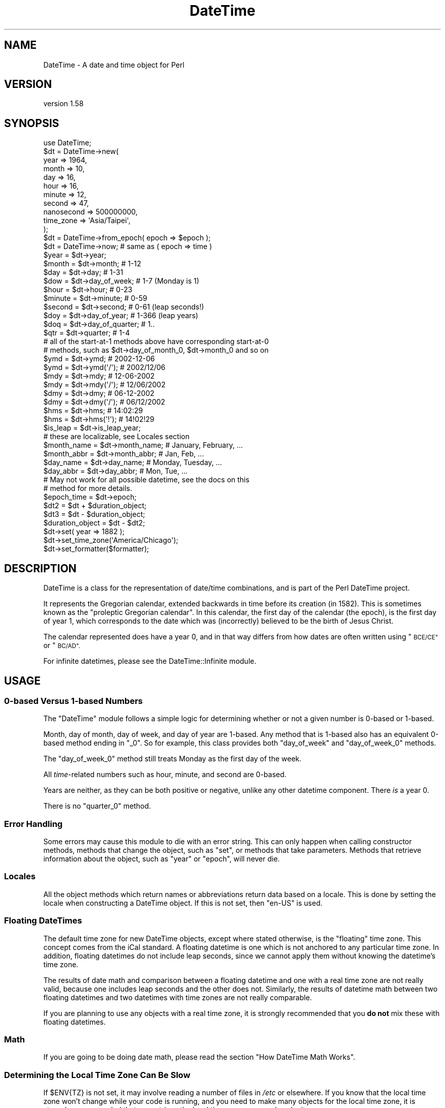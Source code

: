 .\" Automatically generated by Pod::Man 4.11 (Pod::Simple 3.35)
.\"
.\" Standard preamble:
.\" ========================================================================
.de Sp \" Vertical space (when we can't use .PP)
.if t .sp .5v
.if n .sp
..
.de Vb \" Begin verbatim text
.ft CW
.nf
.ne \\$1
..
.de Ve \" End verbatim text
.ft R
.fi
..
.\" Set up some character translations and predefined strings.  \*(-- will
.\" give an unbreakable dash, \*(PI will give pi, \*(L" will give a left
.\" double quote, and \*(R" will give a right double quote.  \*(C+ will
.\" give a nicer C++.  Capital omega is used to do unbreakable dashes and
.\" therefore won't be available.  \*(C` and \*(C' expand to `' in nroff,
.\" nothing in troff, for use with C<>.
.tr \(*W-
.ds C+ C\v'-.1v'\h'-1p'\s-2+\h'-1p'+\s0\v'.1v'\h'-1p'
.ie n \{\
.    ds -- \(*W-
.    ds PI pi
.    if (\n(.H=4u)&(1m=24u) .ds -- \(*W\h'-12u'\(*W\h'-12u'-\" diablo 10 pitch
.    if (\n(.H=4u)&(1m=20u) .ds -- \(*W\h'-12u'\(*W\h'-8u'-\"  diablo 12 pitch
.    ds L" ""
.    ds R" ""
.    ds C` ""
.    ds C' ""
'br\}
.el\{\
.    ds -- \|\(em\|
.    ds PI \(*p
.    ds L" ``
.    ds R" ''
.    ds C`
.    ds C'
'br\}
.\"
.\" Escape single quotes in literal strings from groff's Unicode transform.
.ie \n(.g .ds Aq \(aq
.el       .ds Aq '
.\"
.\" If the F register is >0, we'll generate index entries on stderr for
.\" titles (.TH), headers (.SH), subsections (.SS), items (.Ip), and index
.\" entries marked with X<> in POD.  Of course, you'll have to process the
.\" output yourself in some meaningful fashion.
.\"
.\" Avoid warning from groff about undefined register 'F'.
.de IX
..
.nr rF 0
.if \n(.g .if rF .nr rF 1
.if (\n(rF:(\n(.g==0)) \{\
.    if \nF \{\
.        de IX
.        tm Index:\\$1\t\\n%\t"\\$2"
..
.        if !\nF==2 \{\
.            nr % 0
.            nr F 2
.        \}
.    \}
.\}
.rr rF
.\" ========================================================================
.\"
.IX Title "DateTime 3pm"
.TH DateTime 3pm "2022-04-18" "perl v5.30.0" "User Contributed Perl Documentation"
.\" For nroff, turn off justification.  Always turn off hyphenation; it makes
.\" way too many mistakes in technical documents.
.if n .ad l
.nh
.SH "NAME"
DateTime \- A date and time object for Perl
.SH "VERSION"
.IX Header "VERSION"
version 1.58
.SH "SYNOPSIS"
.IX Header "SYNOPSIS"
.Vb 1
\&    use DateTime;
\&
\&    $dt = DateTime\->new(
\&        year       => 1964,
\&        month      => 10,
\&        day        => 16,
\&        hour       => 16,
\&        minute     => 12,
\&        second     => 47,
\&        nanosecond => 500000000,
\&        time_zone  => \*(AqAsia/Taipei\*(Aq,
\&    );
\&
\&    $dt = DateTime\->from_epoch( epoch => $epoch );
\&    $dt = DateTime\->now;    # same as ( epoch => time )
\&
\&    $year  = $dt\->year;
\&    $month = $dt\->month;        # 1\-12
\&
\&    $day = $dt\->day;            # 1\-31
\&
\&    $dow = $dt\->day_of_week;    # 1\-7 (Monday is 1)
\&
\&    $hour   = $dt\->hour;        # 0\-23
\&    $minute = $dt\->minute;      # 0\-59
\&
\&    $second = $dt\->second;      # 0\-61 (leap seconds!)
\&
\&    $doy = $dt\->day_of_year;    # 1\-366 (leap years)
\&
\&    $doq = $dt\->day_of_quarter; # 1..
\&
\&    $qtr = $dt\->quarter;        # 1\-4
\&
\&    # all of the start\-at\-1 methods above have corresponding start\-at\-0
\&    # methods, such as $dt\->day_of_month_0, $dt\->month_0 and so on
\&
\&    $ymd = $dt\->ymd;         # 2002\-12\-06
\&    $ymd = $dt\->ymd(\*(Aq/\*(Aq);    # 2002/12/06
\&
\&    $mdy = $dt\->mdy;         # 12\-06\-2002
\&    $mdy = $dt\->mdy(\*(Aq/\*(Aq);    # 12/06/2002
\&
\&    $dmy = $dt\->dmy;         # 06\-12\-2002
\&    $dmy = $dt\->dmy(\*(Aq/\*(Aq);    # 06/12/2002
\&
\&    $hms = $dt\->hms;         # 14:02:29
\&    $hms = $dt\->hms(\*(Aq!\*(Aq);    # 14!02!29
\&
\&    $is_leap = $dt\->is_leap_year;
\&
\&    # these are localizable, see Locales section
\&    $month_name = $dt\->month_name;    # January, February, ...
\&    $month_abbr = $dt\->month_abbr;    # Jan, Feb, ...
\&    $day_name   = $dt\->day_name;      # Monday, Tuesday, ...
\&    $day_abbr   = $dt\->day_abbr;      # Mon, Tue, ...
\&
\&    # May not work for all possible datetime, see the docs on this
\&    # method for more details.
\&    $epoch_time = $dt\->epoch;
\&
\&    $dt2 = $dt + $duration_object;
\&
\&    $dt3 = $dt \- $duration_object;
\&
\&    $duration_object = $dt \- $dt2;
\&
\&    $dt\->set( year => 1882 );
\&
\&    $dt\->set_time_zone(\*(AqAmerica/Chicago\*(Aq);
\&
\&    $dt\->set_formatter($formatter);
.Ve
.SH "DESCRIPTION"
.IX Header "DESCRIPTION"
DateTime is a class for the representation of date/time combinations, and is
part of the Perl DateTime project.
.PP
It represents the Gregorian calendar, extended backwards in time before its
creation (in 1582). This is sometimes known as the \*(L"proleptic Gregorian
calendar\*(R". In this calendar, the first day of the calendar (the epoch), is the
first day of year 1, which corresponds to the date which was (incorrectly)
believed to be the birth of Jesus Christ.
.PP
The calendar represented does have a year 0, and in that way differs from how
dates are often written using \*(L"\s-1BCE/CE\*(R"\s0 or \*(L"\s-1BC/AD\*(R".\s0
.PP
For infinite datetimes, please see the DateTime::Infinite
module.
.SH "USAGE"
.IX Header "USAGE"
.SS "0\-based Versus 1\-based Numbers"
.IX Subsection "0-based Versus 1-based Numbers"
The \f(CW\*(C`DateTime\*(C'\fR module follows a simple logic for determining whether or not a
given number is 0\-based or 1\-based.
.PP
Month, day of month, day of week, and day of year are 1\-based. Any method that
is 1\-based also has an equivalent 0\-based method ending in \f(CW\*(C`_0\*(C'\fR. So for
example, this class provides both \f(CW\*(C`day_of_week\*(C'\fR and \f(CW\*(C`day_of_week_0\*(C'\fR methods.
.PP
The \f(CW\*(C`day_of_week_0\*(C'\fR method still treats Monday as the first day of the week.
.PP
All \fItime\fR\-related numbers such as hour, minute, and second are 0\-based.
.PP
Years are neither, as they can be both positive or negative, unlike any other
datetime component. There \fIis\fR a year 0.
.PP
There is no \f(CW\*(C`quarter_0\*(C'\fR method.
.SS "Error Handling"
.IX Subsection "Error Handling"
Some errors may cause this module to die with an error string. This can only
happen when calling constructor methods, methods that change the object, such
as \f(CW\*(C`set\*(C'\fR, or methods that take parameters. Methods that retrieve information
about the object, such as \f(CW\*(C`year\*(C'\fR or \f(CW\*(C`epoch\*(C'\fR, will never die.
.SS "Locales"
.IX Subsection "Locales"
All the object methods which return names or abbreviations return data based on
a locale. This is done by setting the locale when constructing a DateTime
object. If this is not set, then \f(CW"en\-US"\fR is used.
.SS "Floating DateTimes"
.IX Subsection "Floating DateTimes"
The default time zone for new DateTime objects, except where stated otherwise,
is the \*(L"floating\*(R" time zone. This concept comes from the iCal standard. A
floating datetime is one which is not anchored to any particular time zone. In
addition, floating datetimes do not include leap seconds, since we cannot apply
them without knowing the datetime's time zone.
.PP
The results of date math and comparison between a floating datetime and one
with a real time zone are not really valid, because one includes leap seconds
and the other does not. Similarly, the results of datetime math between two
floating datetimes and two datetimes with time zones are not really comparable.
.PP
If you are planning to use any objects with a real time zone, it is strongly
recommended that you \fBdo not\fR mix these with floating datetimes.
.SS "Math"
.IX Subsection "Math"
If you are going to be doing date math, please read the section \*(L"How DateTime
Math Works\*(R".
.SS "Determining the Local Time Zone Can Be Slow"
.IX Subsection "Determining the Local Time Zone Can Be Slow"
If \f(CW$ENV{TZ}\fR is not set, it may involve reading a number of files in \fI/etc\fR
or elsewhere. If you know that the local time zone won't change while your code
is running, and you need to make many objects for the local time zone, it is
strongly recommended that you retrieve the local time zone once and cache it:
.PP
.Vb 1
\&    our $App::LocalTZ = DateTime::TimeZone\->new( name => \*(Aqlocal\*(Aq );
\&
\&    # then everywhere else
\&
\&    my $dt = DateTime\->new( ..., time_zone => $App::LocalTZ );
.Ve
.PP
DateTime itself does not do this internally because local time zones can
change, and there's no good way to determine if it's changed without doing all
the work to look it up.
.SS "Far Future \s-1DST\s0"
.IX Subsection "Far Future DST"
Do not try to use named time zones (like \*(L"America/Chicago\*(R") with dates very far
in the future (thousands of years). The current implementation of
\&\f(CW\*(C`DateTime::TimeZone\*(C'\fR will use a huge amount of memory calculating all the \s-1DST\s0
changes from now until the future date. Use \s-1UTC\s0 or the floating time zone and
you will be safe.
.SS "Globally Setting a Default Time Zone"
.IX Subsection "Globally Setting a Default Time Zone"
\&\fBWarning: This is very dangerous. Do this at your own risk!\fR
.PP
By default, \f(CW\*(C`DateTime\*(C'\fR uses either the floating time zone or \s-1UTC\s0 for newly
created objects, depending on the constructor.
.PP
You can force \f(CW\*(C`DateTime\*(C'\fR to use a different time zone by setting the
\&\f(CW\*(C`PERL_DATETIME_DEFAULT_TZ\*(C'\fR environment variable.
.PP
As noted above, this is very dangerous, as it affects all code that creates a
\&\f(CW\*(C`DateTime\*(C'\fR object, including modules from \s-1CPAN.\s0 If those modules expect the
normal default, then setting this can cause confusing breakage or subtly broken
data. Before setting this variable, you are strongly encouraged to audit your
\&\s-1CPAN\s0 dependencies to see how they use \f(CW\*(C`DateTime\*(C'\fR. Try running the test suite
for each dependency with this environment variable set before using this in
production.
.SS "Upper and Lower Bounds"
.IX Subsection "Upper and Lower Bounds"
Internally, dates are represented the number of days before or after
0001\-01\-01. This is stored as an integer, meaning that the upper and lower
bounds are based on your Perl's integer size (\f(CW$Config{ivsize}\fR).
.PP
The limit on 32\-bit systems is around 2^29 days, which gets you to year
(+/\-)1,469,903. On a 64\-bit system you get 2^62 days, to year
(+/\-)12,626,367,463,883,278 (12.626 quadrillion).
.SH "METHODS"
.IX Header "METHODS"
DateTime provides many methods. The documentation breaks them down into groups
based on what they do (constructor, accessors, modifiers, etc.).
.SS "Constructors"
.IX Subsection "Constructors"
All constructors can die when invalid parameters are given.
.PP
\fIWarnings\fR
.IX Subsection "Warnings"
.PP
Currently, constructors will warn if you try to create a far future DateTime
(year >= 5000) with any time zone besides floating or \s-1UTC.\s0 This can be very
slow if the time zone has future \s-1DST\s0 transitions that need to be calculated. If
the date is sufficiently far in the future this can be \fIreally\fR slow
(minutes).
.PP
All warnings from DateTime use the \f(CW\*(C`DateTime\*(C'\fR category and can be suppressed
with:
.PP
.Vb 1
\&    no warnings \*(AqDateTime\*(Aq;
.Ve
.PP
This warning may be removed in the future if DateTime::TimeZone is made much
faster.
.PP
\fIDateTime\->new( ... )\fR
.IX Subsection "DateTime->new( ... )"
.PP
.Vb 10
\&    my $dt = DateTime\->new(
\&        year       => 1966,
\&        month      => 10,
\&        day        => 25,
\&        hour       => 7,
\&        minute     => 15,
\&        second     => 47,
\&        nanosecond => 500000000,
\&        time_zone  => \*(AqAmerica/Chicago\*(Aq,
\&    );
.Ve
.PP
This class method accepts the following parameters:
.IP "\(bu" 4
year
.Sp
An integer year for the DateTime. This can be any integer number within the
valid range for your system (See \*(L"Upper and Lower Bounds\*(R"). This is required.
.IP "\(bu" 4
month
.Sp
An integer from 1\-12. Defaults to 1.
.IP "\(bu" 4
day
.Sp
An integer from 1\-31. The value will be validated based on the month, to
prevent creating invalid dates like February 30. Defaults to 1.
.IP "\(bu" 4
hour
.Sp
An integer from 0\-23. Hour 0 is midnight at the beginning of the given date.
Defaults to 0.
.IP "\(bu" 4
minute
.Sp
An integer from 0\-59. Defaults to 0.
.IP "\(bu" 4
second
.Sp
An integer from 0\-61. Values of 60 or 61 are only allowed when the specified
date and time have a leap second. Defaults to 0.
.IP "\(bu" 4
nanosecond
.Sp
An integer that is greater than or equal to 0. If this number is greater than 1
billion, it will be normalized into the second value for the DateTime object.
Defaults to 0
.IP "\(bu" 4
locale
.Sp
A string containing a locale code, like \f(CW"en\-US"\fR or \f(CW"zh\-Hant\-TW"\fR, or an
object returned by \f(CW\*(C`DateTime::Locale\->load\*(C'\fR. See the DateTime::Locale
documentation for details. Defaults to the value of \f(CW\*(C`DateTime\->DefaultLocale\*(C'\fR, or \f(CW"en\-US"\fR if the class default has not been set.
.IP "\(bu" 4
time_zone
.Sp
A string containing a time zone name like \*(L"America/Chicago\*(R" or a
DateTime::TimeZone object. Defaults to the value of
\&\f(CW$ENV{PERL_DATETIME_DEFAULT_TZ}\fR or \*(L"floating\*(R" if that env var is not set. See
\&\*(L"Globally Setting a Default Time Zone\*(R" for more details on that env var (and
why you should not use it).
.Sp
A string will simply be passed to the \f(CW\*(C`DateTime::TimeZone\->new\*(C'\fR method as
its \f(CW\*(C`name\*(C'\fR parameter. This string may be an Olson \s-1DB\s0 time zone name
(\*(L"America/Chicago\*(R"), an offset string (\*(L"+0630\*(R"), or the words \*(L"floating\*(R" or
\&\*(L"local\*(R". See the \f(CW\*(C`DateTime::TimeZone\*(C'\fR documentation for more details.
.IP "\(bu" 4
formatter
.Sp
An object or class name with a \f(CW\*(C`format_datetime\*(C'\fR method. This will be used to
stringify the DateTime object. This is optional. If it is not specified, then
stringification calls \f(CW\*(C`$self\->iso8601\*(C'\fR.
.PP
Invalid parameter types (like an array reference) will cause the constructor to
die.
.PP
Parsing Dates
.IX Subsection "Parsing Dates"
.PP
\&\fBThis module does not parse dates!\fR That means there is no constructor to
which you can pass things like \*(L"March 3, 1970 12:34\*(R".
.PP
Instead, take a look at the various
DateTime::Format::* <https://metacpan.org/search?q=datetime%3A%3Aformat>
modules on \s-1CPAN.\s0 These parse all sorts of different date formats, and you're
bound to find something that can handle your particular needs.
.PP
Ambiguous Local Times
.IX Subsection "Ambiguous Local Times"
.PP
Because of Daylight Saving Time, it is possible to specify a local time that is
ambiguous. For example, in the \s-1US\s0 in 2003, the transition from to saving to
standard time occurred on October 26, at 02:00:00 local time. The local clock
changed from 01:59:59 (saving time) to 01:00:00 (standard time). This means
that the hour from 01:00:00 through 01:59:59 actually occurs twice, though the
\&\s-1UTC\s0 time continues to move forward.
.PP
If you specify an ambiguous time, then the latest \s-1UTC\s0 time is always used, in
effect always choosing standard time. In this case, you can simply subtract an
hour from the object in order to move to saving time, for example:
.PP
.Vb 10
\&    # This object represent 01:30:00 standard time
\&    my $dt = DateTime\->new(
\&        year      => 2003,
\&        month     => 10,
\&        day       => 26,
\&        hour      => 1,
\&        minute    => 30,
\&        second    => 0,
\&        time_zone => \*(AqAmerica/Chicago\*(Aq,
\&    );
\&
\&    print $dt\->hms;    # prints 01:30:00
\&
\&    # Now the object represent 01:30:00 saving time
\&    $dt\->subtract( hours => 1 );
\&
\&    print $dt\->hms;    # still prints 01:30:00
.Ve
.PP
Alternately, you could create the object with the \s-1UTC\s0 time zone and then call
the \f(CW\*(C`set_time_zone\*(C'\fR method to change the time zone. This is a good way to
ensure that the time is not ambiguous.
.PP
Invalid Local Times
.IX Subsection "Invalid Local Times"
.PP
Another problem introduced by Daylight Saving Time is that certain local times
just do not exist. For example, in the \s-1US\s0 in 2003, the transition from standard
to saving time occurred on April 6, at the change to 2:00:00 local time. The
local clock changed from 01:59:59 (standard time) to 03:00:00 (saving time).
This means that there is no 02:00:00 through 02:59:59 on April 6!
.PP
Attempting to create an invalid time currently causes a fatal error.
.PP
\fIDateTime\->from_epoch( epoch => \f(CI$epoch\fI, ... )\fR
.IX Subsection "DateTime->from_epoch( epoch => $epoch, ... )"
.PP
This class method can be used to construct a new DateTime object from an epoch
time instead of components. Just as with the \f(CW\*(C`new\*(C'\fR method, it accepts
\&\f(CW\*(C`time_zone\*(C'\fR, \f(CW\*(C`locale\*(C'\fR, and \f(CW\*(C`formatter\*(C'\fR parameters.
.PP
You can also call it with a single unnamed argument, which will be treated as
the epoch value.
.PP
If the epoch value is a non-integral value, it will be rounded to nearest
microsecond.
.PP
By default, the returned object will be in the \s-1UTC\s0 time zone.
.PP
If you pass a \f(CW\*(C`time_zone\*(C'\fR, then this time zone will be applied \fIafter\fR the
object is constructed. In other words, the epoch value is always interpreted
as being in the \s-1UTC\s0 time zone. Here's an example:
.PP
.Vb 7
\&    my $dt = DateTime\->from_epoch(
\&        epoch     => 0,
\&        time_zone => \*(AqAsia/Tokyo\*(Aq
\&    );
\&    say $dt; # Prints 1970\-01\-01T09:00:00 as Asia/Tokyo is +09:00 from UTC.
\&    $dt\->set_time_zone(\*(AqUTC\*(Aq);
\&    say $dt; # Prints 1970\-01\-01T00:00:00
.Ve
.PP
\fIDateTime\->now( ... )\fR
.IX Subsection "DateTime->now( ... )"
.PP
This class method is equivalent to calling \f(CW\*(C`from_epoch\*(C'\fR with the value
returned from Perl's \f(CW\*(C`time\*(C'\fR function. Just as with the \f(CW\*(C`new\*(C'\fR method, it
accepts \f(CW\*(C`time_zone\*(C'\fR and \f(CW\*(C`locale\*(C'\fR parameters.
.PP
By default, the returned object will be in the \s-1UTC\s0 time zone.
.PP
If you want sub-second resolution, use the DateTime::HiRes module's \f(CW\*(C`DateTime::HiRes\->now\*(C'\fR method instead.
.PP
\fIDateTime\->today( ... )\fR
.IX Subsection "DateTime->today( ... )"
.PP
This class method is equivalent to:
.PP
.Vb 1
\&    DateTime\->now(@_)\->truncate( to => \*(Aqday\*(Aq );
.Ve
.PP
\fIDateTime\->last_day_of_month( ... )\fR
.IX Subsection "DateTime->last_day_of_month( ... )"
.PP
This constructor takes the same arguments as can be given to the \f(CW\*(C`new\*(C'\fR method,
except for \f(CW\*(C`day\*(C'\fR. Additionally, both \f(CW\*(C`year\*(C'\fR and \f(CW\*(C`month\*(C'\fR are required.
.PP
\fIDateTime\->from_day_of_year( ... )\fR
.IX Subsection "DateTime->from_day_of_year( ... )"
.PP
This constructor takes the same arguments as can be given to the \f(CW\*(C`new\*(C'\fR method,
except that it does not accept a \f(CW\*(C`month\*(C'\fR or \f(CW\*(C`day\*(C'\fR argument. Instead, it
requires both \f(CW\*(C`year\*(C'\fR and \f(CW\*(C`day_of_year\*(C'\fR. The day of year must be between 1 and
366, and 366 is only allowed for leap years.
.PP
\fIDateTime\->from_object( object => \f(CI$object\fI, ... )\fR
.IX Subsection "DateTime->from_object( object => $object, ... )"
.PP
This class method can be used to construct a new DateTime object from any
object that implements the \f(CW\*(C`utc_rd_values\*(C'\fR method. All \f(CW\*(C`DateTime::Calendar\*(C'\fR
modules must implement this method in order to provide cross-calendar
compatibility. This method accepts a \f(CW\*(C`locale\*(C'\fR and \f(CW\*(C`formatter\*(C'\fR parameter
.PP
If the object passed to this method has a \f(CW\*(C`time_zone\*(C'\fR method, that is used to
set the time zone of the newly created \f(CW\*(C`DateTime\*(C'\fR object.
.PP
Otherwise, the returned object will be in the floating time zone.
.PP
\fI\f(CI$dt\fI\->clone\fR
.IX Subsection "$dt->clone"
.PP
This object method returns a new object that is replica of the object upon
which the method is called.
.ie n .SS """Get"" Methods"
.el .SS "``Get'' Methods"
.IX Subsection "Get Methods"
This class has many methods for retrieving information about an object.
.PP
\fI\f(CI$dt\fI\->year\fR
.IX Subsection "$dt->year"
.PP
Returns the year.
.PP
\fI\f(CI$dt\fI\->ce_year\fR
.IX Subsection "$dt->ce_year"
.PP
Returns the year according to the \s-1BCE/CE\s0 numbering system. The year before year
1 in this system is year \-1, aka \*(L"1 \s-1BCE\*(R".\s0
.PP
\fI\f(CI$dt\fI\->era_name\fR
.IX Subsection "$dt->era_name"
.PP
Returns the long name of the current era, something like \*(L"Before Christ\*(R". See
the \*(L"Locales\*(R" section for more details.
.PP
\fI\f(CI$dt\fI\->era_abbr\fR
.IX Subsection "$dt->era_abbr"
.PP
Returns the abbreviated name of the current era, something like \*(L"\s-1BC\*(R".\s0 See the
\&\*(L"Locales\*(R" section for more details.
.PP
\fI\f(CI$dt\fI\->christian_era\fR
.IX Subsection "$dt->christian_era"
.PP
Returns a string, either \*(L"\s-1BC\*(R"\s0 or \*(L"\s-1AD\*(R",\s0 according to the year.
.PP
\fI\f(CI$dt\fI\->secular_era\fR
.IX Subsection "$dt->secular_era"
.PP
Returns a string, either \*(L"\s-1BCE\*(R"\s0 or \*(L"\s-1CE\*(R",\s0 according to the year.
.PP
\fI\f(CI$dt\fI\->year_with_era\fR
.IX Subsection "$dt->year_with_era"
.PP
Returns a string containing the year immediately followed by the appropriate
era abbreviation, based on the object's locale. The year is the absolute value
of \f(CW\*(C`ce_year\*(C'\fR, so that year 1 is \*(L"1\*(R" and year 0 is \*(L"1BC\*(R". See the \*(L"Locales\*(R"
section for more details.
.PP
\fI\f(CI$dt\fI\->year_with_christian_era\fR
.IX Subsection "$dt->year_with_christian_era"
.PP
Like \f(CW\*(C`year_with_era\*(C'\fR, but uses the \f(CW\*(C`christian_era\*(C'\fR method to get the era
name.
.PP
\fI\f(CI$dt\fI\->year_with_secular_era\fR
.IX Subsection "$dt->year_with_secular_era"
.PP
Like \f(CW\*(C`year_with_era\*(C'\fR, but uses the \f(CW\*(C`secular_era\*(C'\fR method to get the era name.
.PP
\fI\f(CI$dt\fI\->month\fR
.IX Subsection "$dt->month"
.PP
Returns the month of the year, from 1..12.
.PP
Also available as \f(CW\*(C`$dt\->mon\*(C'\fR.
.PP
\fI\f(CI$dt\fI\->month_name\fR
.IX Subsection "$dt->month_name"
.PP
Returns the name of the current month. See the \*(L"Locales\*(R" section for more
details.
.PP
\fI\f(CI$dt\fI\->month_abbr\fR
.IX Subsection "$dt->month_abbr"
.PP
Returns the abbreviated name of the current month. See the \*(L"Locales\*(R" section
for more details.
.PP
\fI\f(CI$dt\fI\->day\fR
.IX Subsection "$dt->day"
.PP
Returns the day of the month, from 1..31.
.PP
Also available as \f(CW\*(C`$dt\->mday\*(C'\fR and \f(CW\*(C`$dt\->day_of_month\*(C'\fR.
.PP
\fI\f(CI$dt\fI\->day_of_week\fR
.IX Subsection "$dt->day_of_week"
.PP
Returns the day of the week as a number, from 1..7, with 1 being Monday and 7
being Sunday.
.PP
Also available as \f(CW\*(C`$dt\->wday\*(C'\fR and \f(CW\*(C`$dt\->dow\*(C'\fR.
.PP
\fI\f(CI$dt\fI\->local_day_of_week\fR
.IX Subsection "$dt->local_day_of_week"
.PP
Returns the day of the week as a number, from 1..7. The day corresponding to 1
will vary based on the locale. See the \*(L"Locales\*(R" section for more details.
.PP
\fI\f(CI$dt\fI\->day_name\fR
.IX Subsection "$dt->day_name"
.PP
Returns the name of the current day of the week. See the \*(L"Locales\*(R" section
for more details.
.PP
\fI\f(CI$dt\fI\->day_abbr\fR
.IX Subsection "$dt->day_abbr"
.PP
Returns the abbreviated name of the current day of the week. See the
\&\*(L"Locales\*(R" section for more details.
.PP
\fI\f(CI$dt\fI\->day_of_year\fR
.IX Subsection "$dt->day_of_year"
.PP
Returns the day of the year.
.PP
Also available as \f(CW\*(C`$dt\->doy\*(C'\fR.
.PP
\fI\f(CI$dt\fI\->quarter\fR
.IX Subsection "$dt->quarter"
.PP
Returns the quarter of the year, from 1..4.
.PP
\fI\f(CI$dt\fI\->quarter_name\fR
.IX Subsection "$dt->quarter_name"
.PP
Returns the name of the current quarter. See the \*(L"Locales\*(R" section for more
details.
.PP
\fI\f(CI$dt\fI\->quarter_abbr\fR
.IX Subsection "$dt->quarter_abbr"
.PP
Returns the abbreviated name of the current quarter. See the \*(L"Locales\*(R"
section for more details.
.PP
\fI\f(CI$dt\fI\->day_of_quarter\fR
.IX Subsection "$dt->day_of_quarter"
.PP
Returns the day of the quarter.
.PP
Also available as \f(CW\*(C`$dt\->doq\*(C'\fR.
.PP
\fI\f(CI$dt\fI\->weekday_of_month\fR
.IX Subsection "$dt->weekday_of_month"
.PP
Returns a number from 1..5 indicating which week day of the month this is. For
example, June 9, 2003 is the second Monday of the month, and so this method
returns 2 for that date.
.PP
\fI\f(CI$dt\fI\->ymd($optional_separator), \f(CI$dt\fI\->mdy(...), \f(CI$dt\fI\->dmy(...)\fR
.IX Subsection "$dt->ymd($optional_separator), $dt->mdy(...), $dt->dmy(...)"
.PP
Each method returns the year, month, and day, in the order indicated by the
method name. Years are zero-padded to four digits. Months and days are 0\-padded
to two digits.
.PP
By default, the values are separated by a dash (\-), but this can be overridden
by passing a value to the method.
.PP
The \f(CW\*(C`$dt\->ymd\*(C'\fR method is also available as \f(CW\*(C`$dt\->date\*(C'\fR.
.PP
\fI\f(CI$dt\fI\->hour\fR
.IX Subsection "$dt->hour"
.PP
Returns the hour of the day, from 0..23.
.PP
\fI\f(CI$dt\fI\->hour_1\fR
.IX Subsection "$dt->hour_1"
.PP
Returns the hour of the day, from 1..24.
.PP
\fI\f(CI$dt\fI\->hour_12\fR
.IX Subsection "$dt->hour_12"
.PP
Returns the hour of the day, from 1..12.
.PP
\fI\f(CI$dt\fI\->hour_12_0\fR
.IX Subsection "$dt->hour_12_0"
.PP
Returns the hour of the day, from 0..11.
.PP
\fI\f(CI$dt\fI\->am_or_pm\fR
.IX Subsection "$dt->am_or_pm"
.PP
Returns the appropriate localized abbreviation, depending on the current hour.
.PP
\fI\f(CI$dt\fI\->minute\fR
.IX Subsection "$dt->minute"
.PP
Returns the minute of the hour, from 0..59.
.PP
Also available as \f(CW\*(C`$dt\->min\*(C'\fR.
.PP
\fI\f(CI$dt\fI\->second\fR
.IX Subsection "$dt->second"
.PP
Returns the second, from 0..61. The values 60 and 61 are used for leap seconds.
.PP
Also available as \f(CW\*(C`$dt\->sec\*(C'\fR.
.PP
\fI\f(CI$dt\fI\->fractional_second\fR
.IX Subsection "$dt->fractional_second"
.PP
Returns the second, as a real number from 0.0 until 61.999999999
.PP
The values 60 and 61 are used for leap seconds.
.PP
\fI\f(CI$dt\fI\->millisecond\fR
.IX Subsection "$dt->millisecond"
.PP
Returns the fractional part of the second as milliseconds (1E\-3 seconds).
.PP
Half a second is 500 milliseconds.
.PP
This value will always be rounded down to the nearest integer.
.PP
\fI\f(CI$dt\fI\->microsecond\fR
.IX Subsection "$dt->microsecond"
.PP
Returns the fractional part of the second as microseconds (1E\-6 seconds).
.PP
Half a second is 500,000 microseconds.
.PP
This value will always be rounded down to the nearest integer.
.PP
\fI\f(CI$dt\fI\->nanosecond\fR
.IX Subsection "$dt->nanosecond"
.PP
Returns the fractional part of the second as nanoseconds (1E\-9 seconds).
.PP
.Vb 1
\& Half a second is 500,000,000 nanoseconds.
.Ve
.PP
\fI\f(CI$dt\fI\->hms($optional_separator)\fR
.IX Subsection "$dt->hms($optional_separator)"
.PP
Returns the hour, minute, and second, all zero-padded to two digits. If no
separator is specified, a colon (:) is used by default.
.PP
Also available as \f(CW\*(C`$dt\->time\*(C'\fR.
.PP
\fI\f(CI$dt\fI\->datetime($optional_separator)\fR
.IX Subsection "$dt->datetime($optional_separator)"
.PP
This method is equivalent to:
.PP
.Vb 1
\&    $dt\->ymd(\*(Aq\-\*(Aq) . \*(AqT\*(Aq . $dt\->hms(\*(Aq:\*(Aq)
.Ve
.PP
The \f(CW$optional_separator\fR parameter allows you to override the separator
between the date and time, for e.g. \f(CW\*(C`$dt\->datetime(q{ })\*(C'\fR.
.PP
This method is also available as \f(CW\*(C`$dt\->iso8601\*(C'\fR, but it's not really a
very good \s-1ISO8601\s0 format, as it lacks a time zone. If called as \f(CW\*(C`$dt\->iso8601\*(C'\fR you cannot change the separator, as \s-1ISO8601\s0 specifies that \*(L"T\*(R"
must be used to separate them.
.PP
\fI\f(CI$dt\fI\->rfc3339\fR
.IX Subsection "$dt->rfc3339"
.PP
This formats a datetime in \s-1RFC3339\s0 format. This is the same as \f(CW\*(C`$dt\->datetime\*(C'\fR with an added offset at the end of the string except if the
time zone is the floating time zone.
.PP
If the offset is '+00:00' then this is represented as 'Z'. Otherwise the offset
is formatted with a leading sign (+/\-) and a colon separated numeric offset
with hours and minutes. If the offset has a non-zero seconds component, that is
also included.
.PP
\fI\f(CI$dt\fI\->stringify\fR
.IX Subsection "$dt->stringify"
.PP
This method returns a stringified version of the object. It is also how
stringification overloading is implemented. If the object has a formatter, then
its \f(CW\*(C`format_datetime\*(C'\fR method is used to produce a string. Otherwise, this
method calls \f(CW\*(C`$dt\->iso8601\*(C'\fR to produce a string. See \*(L"Formatters And
Stringification\*(R" for details.
.PP
\fI\f(CI$dt\fI\->is_leap_year\fR
.IX Subsection "$dt->is_leap_year"
.PP
This method returns a boolean value indicating whether or not the datetime
object is in a leap year.
.PP
\fI\f(CI$dt\fI\->is_last_day_of_month\fR
.IX Subsection "$dt->is_last_day_of_month"
.PP
This method returns a boolean value indicating whether or not the datetime
object is the last day of the month.
.PP
\fI\f(CI$dt\fI\->is_last_day_of_quarter\fR
.IX Subsection "$dt->is_last_day_of_quarter"
.PP
This method returns a boolean value indicating whether or not the datetime
object is the last day of the quarter.
.PP
\fI\f(CI$dt\fI\->is_last_day_of_year\fR
.IX Subsection "$dt->is_last_day_of_year"
.PP
This method returns a boolean value indicating whether or not the datetime
object is the last day of the year.
.PP
\fI\f(CI$dt\fI\->month_length\fR
.IX Subsection "$dt->month_length"
.PP
This method returns the number of days in the current month.
.PP
\fI\f(CI$dt\fI\->quarter_length\fR
.IX Subsection "$dt->quarter_length"
.PP
This method returns the number of days in the current quarter.
.PP
\fI\f(CI$dt\fI\->year_length\fR
.IX Subsection "$dt->year_length"
.PP
This method returns the number of days in the current year.
.PP
\fI\f(CI$dt\fI\->week\fR
.IX Subsection "$dt->week"
.PP
.Vb 1
\&   my ( $week_year, $week_number ) = $dt\->week;
.Ve
.PP
Returns information about the calendar week for the date. The values returned
by this method are also available separately through the \f(CW\*(C`$dt\->week_year\*(C'\fR
and \f(CW\*(C`$dt\->week_number\*(C'\fR methods.
.PP
The first week of the year is defined by \s-1ISO\s0 as the one which contains the
fourth day of January, which is equivalent to saying that it's the first week
to overlap the new year by at least four days.
.PP
Typically the week year will be the same as the year that the object is in, but
dates at the very beginning of a calendar year often end up in the last week of
the prior year, and similarly, the final few days of the year may be placed in
the first week of the next year.
.PP
\fI\f(CI$dt\fI\->week_year\fR
.IX Subsection "$dt->week_year"
.PP
Returns the year of the week. See \f(CW\*(C`$dt\->week\*(C'\fR for details.
.PP
\fI\f(CI$dt\fI\->week_number\fR
.IX Subsection "$dt->week_number"
.PP
Returns the week of the year, from 1..53. See \f(CW\*(C`$dt\->week\*(C'\fR for details.
.PP
\fI\f(CI$dt\fI\->week_of_month\fR
.IX Subsection "$dt->week_of_month"
.PP
The week of the month, from 0..5. The first week of the month is the first week
that contains a Thursday. This is based on the \s-1ICU\s0 definition of week of month,
and correlates to the \s-1ISO8601\s0 week of year definition. A day in the week
\&\fIbefore\fR the week with the first Thursday will be week 0.
.PP
\fI\f(CI$dt\fI\->jd, \f(CI$dt\fI\->mjd\fR
.IX Subsection "$dt->jd, $dt->mjd"
.PP
These return the Julian Day and Modified Julian Day, respectively. The value
returned is a floating point number. The fractional portion of the number
represents the time portion of the datetime.
.PP
The Julian Day is a count of days since the beginning of the Julian Period,
which starts with day 0 at noon on January 1, \-4712.
.PP
The Modified Julian Day is a count of days since midnight on November 17, 1858.
.PP
These methods always refer to the local time, so the Julian Day is the same for
a given datetime regardless of its time zone. Or in other words,
2020\-12\-04T13:01:57 in \*(L"America/Chicago\*(R" has the same Julian Day as
2020\-12\-04T13:01:57 in \*(L"Asia/Taipei\*(R".
.PP
\fI\f(CI$dt\fI\->time_zone\fR
.IX Subsection "$dt->time_zone"
.PP
This returns the DateTime::TimeZone object for the datetime object.
.PP
\fI\f(CI$dt\fI\->offset\fR
.IX Subsection "$dt->offset"
.PP
This returns the offset from \s-1UTC,\s0 in seconds, of the datetime object's time
zone.
.PP
\fI\f(CI$dt\fI\->is_dst\fR
.IX Subsection "$dt->is_dst"
.PP
Returns a boolean indicating whether or not the datetime's time zone is
currently in Daylight Saving Time or not.
.PP
\fI\f(CI$dt\fI\->time_zone_long_name\fR
.IX Subsection "$dt->time_zone_long_name"
.PP
This is a shortcut for \f(CW\*(C`$dt\->time_zone\->name\*(C'\fR. It's provided so that one
can use \*(L"%{time_zone_long_name}\*(R" as a strftime format specifier.
.PP
\fI\f(CI$dt\fI\->time_zone_short_name\fR
.IX Subsection "$dt->time_zone_short_name"
.PP
This method returns the time zone abbreviation for the current time zone, such
as \*(L"\s-1PST\*(R"\s0 or \*(L"\s-1GMT\*(R".\s0 These names are \fBnot\fR definitive, and should not be used in
any application intended for general use by users around the world. That's
because it's possible for multiple time zones to have the same abbreviation.
.PP
\fI\f(CI$dt\fI\->strftime( \f(CI$format\fI, ... )\fR
.IX Subsection "$dt->strftime( $format, ... )"
.PP
This method implements functionality similar to the \f(CW\*(C`strftime\*(C'\fR method in C.
However, if given multiple format strings, then it will return multiple
scalars, one for each format string.
.PP
See the \*(L"strftime Patterns\*(R" section for a list of all possible strftime
patterns.
.PP
If you give a pattern that doesn't exist, then it is simply treated as text.
.PP
Note that any deviation from the \s-1POSIX\s0 standard is probably a bug. DateTime
should match the output of \f(CW\*(C`POSIX::strftime\*(C'\fR for any given pattern.
.PP
\fI\f(CI$dt\fI\->format_cldr( \f(CI$format\fI, ... )\fR
.IX Subsection "$dt->format_cldr( $format, ... )"
.PP
This method implements formatting based on the \s-1CLDR\s0 date patterns. If given
multiple format strings, then it will return multiple scalars, one for each
format string.
.PP
See the \*(L"\s-1CLDR\s0 Patterns\*(R" section for a list of all possible \s-1CLDR\s0 patterns.
.PP
If you give a pattern that doesn't exist, then it is simply treated as text.
.PP
\fI\f(CI$dt\fI\->epoch\fR
.IX Subsection "$dt->epoch"
.PP
Returns the \s-1UTC\s0 epoch value for the datetime object. Datetimes before the start
of the epoch will be returned as a negative number.
.PP
The return value from this method is always an integer number of seconds.
.PP
Since the epoch does not account for leap seconds, the epoch time for
1972\-12\-31T23:59:60 (\s-1UTC\s0) is exactly the same as that for 1973\-01\-01T00:00:00.
.PP
\fI\f(CI$dt\fI\->hires_epoch\fR
.IX Subsection "$dt->hires_epoch"
.PP
Returns the epoch as a floating point number. The floating point portion of the
value represents the nanosecond value of the object. This method is provided
for compatibility with the \f(CW\*(C`Time::HiRes\*(C'\fR module.
.PP
Note that this method suffers from the imprecision of floating point numbers,
and the result may end up rounded to an arbitrary degree depending on your
platform.
.PP
.Vb 2
\&    my $dt = DateTime\->new( year => 2012, nanosecond => 4 );
\&    say $dt\->hires_epoch;
.Ve
.PP
On my system, this simply prints \f(CW1325376000\fR because adding \f(CW0.000000004\fR to
\&\f(CW1325376000\fR returns \f(CW1325376000\fR.
.PP
\fI\f(CI$dt\fI\->is_finite, \f(CI$dt\fI\->is_infinite\fR
.IX Subsection "$dt->is_finite, $dt->is_infinite"
.PP
These methods allow you to distinguish normal datetime objects from infinite
ones. Infinite datetime objects are documented in DateTime::Infinite.
.PP
\fI\f(CI$dt\fI\->utc_rd_values\fR
.IX Subsection "$dt->utc_rd_values"
.PP
Returns the current \s-1UTC\s0 Rata Die days, seconds, and nanoseconds as a three
element list. This exists primarily to allow other calendar modules to create
objects based on the values provided by this object.
.PP
\fI\f(CI$dt\fI\->local_rd_values\fR
.IX Subsection "$dt->local_rd_values"
.PP
Returns the current local Rata Die days, seconds, and nanoseconds as a three
element list. This exists for the benefit of other modules which might want to
use this information for date math, such as DateTime::Event::Recurrence.
.PP
\fI\f(CI$dt\fI\->leap_seconds\fR
.IX Subsection "$dt->leap_seconds"
.PP
Returns the number of leap seconds that have happened up to the datetime
represented by the object. For floating datetimes, this always returns 0.
.PP
\fI\f(CI$dt\fI\->utc_rd_as_seconds\fR
.IX Subsection "$dt->utc_rd_as_seconds"
.PP
Returns the current \s-1UTC\s0 Rata Die days and seconds purely as seconds. This
number ignores any fractional seconds stored in the object, as well as leap
seconds.
.PP
\fI\f(CI$dt\fI\->locale\fR
.IX Subsection "$dt->locale"
.PP
Returns the datetime's DateTime::Locale object.
.PP
\fI\f(CI$dt\fI\->formatter\fR
.IX Subsection "$dt->formatter"
.PP
Returns the current formatter object or class. See \*(L"Formatters And
Stringification\*(R" for details.
.ie n .SS """Set"" Methods"
.el .SS "``Set'' Methods"
.IX Subsection "Set Methods"
The remaining methods provided by \f(CW\*(C`DateTime\*(C'\fR, except where otherwise
specified, return the object itself, thus making method chaining possible. For
example:
.PP
.Vb 1
\&    my $dt = DateTime\->now\->set_time_zone( \*(AqAustralia/Sydney\*(Aq );
\&
\&    my $first = DateTime
\&                    \->last_day_of_month( year => 2003, month => 3 )
\&                    \->add( days => 1 )
\&                    \->subtract( seconds => 1 );
.Ve
.PP
\fI\f(CI$dt\fI\->set( .. )\fR
.IX Subsection "$dt->set( .. )"
.PP
This method can be used to change the local components of a date time. This
method accepts any parameter allowed by the \f(CW\*(C`new\*(C'\fR method except for \f(CW\*(C`locale\*(C'\fR
or \f(CW\*(C`time_zone\*(C'\fR. Use \f(CW\*(C`set_locale\*(C'\fR and \f(CW\*(C`set_time_zone\*(C'\fR for those instead.
.PP
This method performs parameter validation just like the \f(CW\*(C`new\*(C'\fR method.
.PP
\&\fBDo not use this method to do date math. Use the \f(CB\*(C`add\*(C'\fB and \f(CB\*(C`subtract\*(C'\fB
methods instead.\fR
.PP
\fI\f(CI$dt\fI\->set_year, \f(CI$dt\fI\->set_month, etc.\fR
.IX Subsection "$dt->set_year, $dt->set_month, etc."
.PP
DateTime has a \f(CW\*(C`set_*\*(C'\fR method for every item that can be passed to the
constructor:
.IP "\(bu" 4
\&\f(CW$dt\fR\->set_year
.IP "\(bu" 4
\&\f(CW$dt\fR\->set_month
.IP "\(bu" 4
\&\f(CW$dt\fR\->set_day
.IP "\(bu" 4
\&\f(CW$dt\fR\->set_hour
.IP "\(bu" 4
\&\f(CW$dt\fR\->set_minute
.IP "\(bu" 4
\&\f(CW$dt\fR\->set_second
.IP "\(bu" 4
\&\f(CW$dt\fR\->set_nanosecond
.PP
These are shortcuts to calling \f(CW\*(C`set\*(C'\fR with a single key. They all take a single
parameter.
.PP
\fI\f(CI$dt\fI\->truncate( to => ... )\fR
.IX Subsection "$dt->truncate( to => ... )"
.PP
This method allows you to reset some of the local time components in the object
to their \*(L"zero\*(R" values. The \f(CW\*(C`to\*(C'\fR parameter is used to specify which values to
truncate, and it may be one of \f(CW"year"\fR, \f(CW"quarter"\fR, \f(CW"month"\fR, \f(CW"week"\fR,
\&\f(CW"local_week"\fR, \f(CW"day"\fR, \f(CW"hour"\fR, \f(CW"minute"\fR, or \f(CW"second"\fR.
.PP
For example, if \f(CW"month"\fR is specified, then the local day becomes 1, and the
hour, minute, and second all become 0.
.PP
If \f(CW"week"\fR is given, then the datetime is set to the Monday of the week in
which it occurs, and the time components are all set to 0. If you truncate to
\&\f(CW"local_week"\fR, then the first day of the week is locale-dependent. For
example, in the \f(CW"en\-US"\fR locale, the first day of the week is Sunday.
.PP
\fI\f(CI$dt\fI\->set_locale($locale)\fR
.IX Subsection "$dt->set_locale($locale)"
.PP
Sets the object's locale. You can provide either a locale code like \f(CW"en\-US"\fR
or an object returned by \f(CW\*(C`DateTime::Locale\->load\*(C'\fR.
.PP
\fI\f(CI$dt\fI\->set_time_zone($tz)\fR
.IX Subsection "$dt->set_time_zone($tz)"
.PP
This method accepts either a time zone object or a string that can be passed as
the \f(CW\*(C`name\*(C'\fR parameter to \f(CW\*(C`DateTime::TimeZone\->new\*(C'\fR. If the new time zone's
offset is different from the old time zone, then the \fIlocal\fR time is adjusted
accordingly.
.PP
For example:
.PP
.Vb 8
\&    my $dt = DateTime\->new(
\&        year      => 2000,
\&        month     => 5,
\&        day       => 10,
\&        hour      => 15,
\&        minute    => 15,
\&        time_zone => \*(AqAmerica/Los_Angeles\*(Aq,
\&    );
\&
\&    print $dt\->hour;    # prints 15
\&
\&    $dt\->set_time_zone(\*(AqAmerica/Chicago\*(Aq);
\&
\&    print $dt\->hour;    # prints 17
.Ve
.PP
If the old time zone was a floating time zone, then no adjustments to the local
time are made, except to account for leap seconds. If the new time zone is
floating, then the \fI\s-1UTC\s0\fR time is adjusted in order to leave the local time
untouched.
.PP
Fans of Tsai Ming-Liang's films will be happy to know that this does work:
.PP
.Vb 2
\&    my $dt = DateTime\->now( time_zone => \*(AqAsia/Taipei\*(Aq );
\&    $dt\->set_time_zone(\*(AqEurope/Paris\*(Aq);
.Ve
.PP
Yes, now we can know \*(L"ni3 na4 bian1 ji2 dian3?\*(R"
.PP
\fI\f(CI$dt\fI\->set_formatter($formatter)\fR
.IX Subsection "$dt->set_formatter($formatter)"
.PP
Sets the formatter for the object. See \*(L"Formatters And Stringification\*(R" for
details.
.PP
You can set this to \f(CW\*(C`undef\*(C'\fR to revert to the default formatter.
.SS "Math Methods"
.IX Subsection "Math Methods"
Like the set methods, math related methods always return the object itself, to
allow for chaining:
.PP
.Vb 1
\&    $dt\->add( days => 1 )\->subtract( seconds => 1 );
.Ve
.PP
\fI\f(CI$dt\fI\->duration_class\fR
.IX Subsection "$dt->duration_class"
.PP
This returns \f(CW"DateTime::Duration"\fR, but exists so that
a subclass of \f(CW\*(C`DateTime\*(C'\fR can provide a different value.
.PP
\fI\f(CI$dt\fI\->add_duration($duration_object)\fR
.IX Subsection "$dt->add_duration($duration_object)"
.PP
This method adds a DateTime::Duration to the current datetime. See the
DateTime::Duration docs for more details.
.PP
\fI\f(CI$dt\fI\->add( parameters for DateTime::Duration )\fR
.IX Subsection "$dt->add( parameters for DateTime::Duration )"
.PP
This method is syntactic sugar around the \f(CW\*(C`$dt\->add_duration\*(C'\fR method. It
simply creates a new DateTime::Duration object using the parameters given,
and then calls the \f(CW\*(C`$dt\->add_duration\*(C'\fR method.
.PP
\fI\f(CI$dt\fI\->add($duration_object)\fR
.IX Subsection "$dt->add($duration_object)"
.PP
A synonym of \f(CW\*(C`$dt\->add_duration($duration_object)\*(C'\fR.
.PP
\fI\f(CI$dt\fI\->subtract_duration($duration_object)\fR
.IX Subsection "$dt->subtract_duration($duration_object)"
.PP
When given a DateTime::Duration object, this method simply calls \f(CW\*(C`$dur\->inverse\*(C'\fR on that object and passes that new duration to the \f(CW\*(C`$self\->add_duration\*(C'\fR method.
.PP
\fI\f(CI$dt\fI\->subtract( DateTime::Duration\->new parameters )\fR
.IX Subsection "$dt->subtract( DateTime::Duration->new parameters )"
.PP
Like \f(CW\*(C`$dt\->add\*(C'\fR, this is syntactic sugar for the \f(CW\*(C`$dt\->subtract_duration\*(C'\fR method.
.PP
\fI\f(CI$dt\fI\->subtract($duration_object)\fR
.IX Subsection "$dt->subtract($duration_object)"
.PP
A synonym of \f(CW\*(C`$dt\->subtract_duration($duration_object)\*(C'\fR.
.PP
\fI\f(CI$dt\fI\->subtract_datetime($datetime)\fR
.IX Subsection "$dt->subtract_datetime($datetime)"
.PP
This method returns a new DateTime::Duration object representing the
difference between the two dates. The duration is \fBrelative\fR to the object
from which \f(CW$datetime\fR is subtracted. For example:
.PP
.Vb 4
\&    2003\-03\-15 00:00:00.00000000
\& \-  2003\-02\-15 00:00:00.00000000
\& \-\-\-\-\-\-\-\-\-\-\-\-\-\-\-\-\-\-\-\-\-\-\-\-\-\-\-\-\-\-\-
\& = 1 month
.Ve
.PP
Note that this duration is not an absolute measure of the amount of time
between the two datetimes, because the length of a month varies, as well as due
to the presence of leap seconds.
.PP
The returned duration may have deltas for months, days, minutes, seconds, and
nanoseconds.
.PP
\fI\f(CI$dt\fI\->delta_md($datetime), \f(CI$dt\fI\->delta_days($datetime)\fR
.IX Subsection "$dt->delta_md($datetime), $dt->delta_days($datetime)"
.PP
Each of these methods returns a new DateTime::Duration object representing
some portion of the difference between two datetimes.  The \f(CW\*(C`$dt\->delta_md\*(C'\fR
method returns a duration which contains only the month and day portions of the
duration is represented. The \f(CW\*(C`$dt\->delta_days\*(C'\fR method returns a duration
which contains only days.
.PP
The \f(CW\*(C`$dt\->delta_md\*(C'\fR and \f(CW\*(C`$dt\->delta_days\*(C'\fR methods truncate the
duration so that any fractional portion of a day is ignored. Both of these
methods operate on the date portion of a datetime only, and so effectively
ignore the time zone.
.PP
Unlike the subtraction methods, \fBthese methods always return a positive (or
zero) duration\fR.
.PP
\fI\f(CI$dt\fI\->delta_ms($datetime)\fR
.IX Subsection "$dt->delta_ms($datetime)"
.PP
Returns a duration which contains only minutes and seconds. Any day and month
differences are converted to minutes and seconds. This method \fBalways returns
a positive (or zero) duration\fR.
.PP
\fI\f(CI$dt\fI\->subtract_datetime_absolute($datetime)\fR
.IX Subsection "$dt->subtract_datetime_absolute($datetime)"
.PP
This method returns a new DateTime::Duration object representing the
difference between the two dates in seconds and nanoseconds. This is the only
way to accurately measure the absolute amount of time between two datetimes,
since units larger than a second do not represent a fixed number of seconds.
.PP
Note that because of leap seconds, this may not return the same result as doing
this math based on the value returned by \f(CW\*(C`$dt\->epoch\*(C'\fR.
.PP
\fI\f(CI$dt\fI\->is_between( \f(CI$lower\fI, \f(CI$upper\fI )\fR
.IX Subsection "$dt->is_between( $lower, $upper )"
.PP
Checks whether \f(CW$dt\fR is strictly between two other DateTime objects.
.PP
\&\*(L"Strictly\*(R" means that \f(CW$dt\fR must be greater than \f(CW$lower\fR and less than
\&\f(CW$upper\fR. If it is \fIequal\fR to either object then this method returns false.
.SS "Class Methods"
.IX Subsection "Class Methods"
\fIDateTime\->DefaultLocale($locale)\fR
.IX Subsection "DateTime->DefaultLocale($locale)"
.PP
This can be used to specify the default locale to be used when creating
DateTime objects. If unset, then \f(CW"en\-US"\fR is used.
.PP
This exists for backwards compatibility, but is probably best avoided. This
will change the default locale for every \f(CW\*(C`DateTime\*(C'\fR object created in your
application, even those created by third party libraries which also use
\&\f(CW\*(C`DateTime\*(C'\fR.
.PP
\fIDateTime\->compare( \f(CI$dt1\fI, \f(CI$dt2\fI ), DateTime\->compare_ignore_floating( \f(CI$dt1\fI, \f(CI$dt2\fI )\fR
.IX Subsection "DateTime->compare( $dt1, $dt2 ), DateTime->compare_ignore_floating( $dt1, $dt2 )"
.PP
.Vb 1
\&    $cmp = DateTime\->compare( $dt1, $dt2 );
\&
\&    $cmp = DateTime\->compare_ignore_floating( $dt1, $dt2 );
.Ve
.PP
This method compare two DateTime objects. The semantics are compatible with
Perl's \f(CW\*(C`sort\*(C'\fR function; it returns \f(CW\*(C`\-1\*(C'\fR if \f(CW\*(C`$dt1 < $dt2\*(C'\fR, \f(CW0\fR if \f(CW\*(C`$dt1
== $dt2\*(C'\fR, \f(CW1\fR if \f(CW\*(C`$dt1 > $dt2\*(C'\fR.
.PP
If one of the two DateTime objects has a floating time zone, it will first be
converted to the time zone of the other object. This is what you want most of
the time, but it can lead to inconsistent results when you compare a number of
DateTime objects, some of which are floating, and some of which are in other
time zones.
.PP
If you want to have consistent results (because you want to sort an array of
objects, for example), you can use the \f(CW\*(C`compare_ignore_floating\*(C'\fR method:
.PP
.Vb 1
\&    @dates = sort { DateTime\->compare_ignore_floating( $a, $b ) } @dates;
.Ve
.PP
In this case, objects with a floating time zone will be sorted as if they were
\&\s-1UTC\s0 times.
.PP
Since DateTime objects overload comparison operators, this:
.PP
.Vb 1
\&    @dates = sort @dates;
.Ve
.PP
is equivalent to this:
.PP
.Vb 1
\&    @dates = sort { DateTime\->compare( $a, $b ) } @dates;
.Ve
.PP
DateTime objects can be compared to any other calendar class that implements
the \f(CW\*(C`utc_rd_values\*(C'\fR method.
.SS "Testing Code That Uses DateTime"
.IX Subsection "Testing Code That Uses DateTime"
If you are trying to test code that calls uses DateTime, you may want to be to
explicitly set the value returned by Perl's \f(CW\*(C`time\*(C'\fR builtin. This builtin is
called by \f(CW\*(C`DateTime\->now\*(C'\fR and \f(CW\*(C`DateTime\->today\*(C'\fR.
.PP
You can override \f(CW\*(C`CORE::GLOBAL::time\*(C'\fR, but this will only work if you do this
\&\fBbefore\fR loading DateTime. If doing this is inconvenient, you can also
override \f(CW\*(C`DateTime::_core_time\*(C'\fR:
.PP
.Vb 2
\&    no warnings \*(Aqredefine\*(Aq;
\&    local *DateTime::_core_time = sub { return 42 };
.Ve
.PP
DateTime is guaranteed to call this subroutine to get the current \f(CW\*(C`time\*(C'\fR
value. You can also override the \f(CW\*(C`_core_time\*(C'\fR sub in a subclass of DateTime
and use that.
.SS "How DateTime Math Works"
.IX Subsection "How DateTime Math Works"
It's important to have some understanding of how datetime math is implemented
in order to effectively use this module and DateTime::Duration.
.PP
\fIMaking Things Simple\fR
.IX Subsection "Making Things Simple"
.PP
If you want to simplify your life and not have to think too hard about the
nitty-gritty of datetime math, I have several recommendations:
.IP "\(bu" 4
use the floating time zone
.Sp
If you do not care about time zones or leap seconds, use the \*(L"floating\*(R"
timezone:
.Sp
.Vb 1
\&    my $dt = DateTime\->now( time_zone => \*(Aqfloating\*(Aq );
.Ve
.Sp
Math done on two objects in the floating time zone produces very predictable
results.
.Sp
Note that in most cases you will want to start by creating an object in a
specific zone and \fIthen\fR convert it to the floating time zone. When an object
goes from a real zone to the floating zone, the time for the object remains the
same.
.Sp
This means that passing the floating zone to a constructor may not do what you
want.
.Sp
.Vb 1
\&    my $dt = DateTime\->now( time_zone => \*(Aqfloating\*(Aq );
.Ve
.Sp
is equivalent to
.Sp
.Vb 1
\&    my $dt = DateTime\->now( time_zone => \*(AqUTC\*(Aq )\->set_time_zone(\*(Aqfloating\*(Aq);
.Ve
.Sp
This might not be what you wanted. Instead, you may prefer to do this:
.Sp
.Vb 1
\&    my $dt = DateTime\->now( time_zone => \*(Aqlocal\*(Aq )\->set_time_zone(\*(Aqfloating\*(Aq);
.Ve
.IP "\(bu" 4
use \s-1UTC\s0 for all calculations
.Sp
If you do care about time zones (particularly \s-1DST\s0) or leap seconds, try to use
non-UTC time zones for presentation and user input only. Convert to \s-1UTC\s0
immediately and convert back to the local time zone for presentation:
.Sp
.Vb 2
\&    my $dt = DateTime\->new( %user_input, time_zone => $user_tz );
\&    $dt\->set_time_zone(\*(AqUTC\*(Aq);
\&
\&    # do various operations \- store it, retrieve it, add, subtract, etc.
\&
\&    $dt\->set_time_zone($user_tz);
\&    print $dt\->datetime;
.Ve
.IP "\(bu" 4
math on non-UTC time zones
.Sp
If you need to do date math on objects with non-UTC time zones, please read the
caveats below carefully. The results \f(CW\*(C`DateTime\*(C'\fR produces are predictable,
correct, and mostly intuitive, but datetime math gets very ugly when time zones
are involved, and there are a few strange corner cases involving subtraction of
two datetimes across a \s-1DST\s0 change.
.Sp
If you can always use the floating or \s-1UTC\s0 time zones, you can skip ahead to
\&\*(L"Leap Seconds and Date Math\*(R"
.IP "\(bu" 4
date vs datetime math
.Sp
If you only care about the date (calendar) portion of a datetime, you should
use either \f(CW\*(C`$dt\->delta_md\*(C'\fR or \f(CW\*(C`$dt\->delta_days\*(C'\fR, not \f(CW\*(C`$dt\->subtract_datetime\*(C'\fR. This will give predictable, unsurprising results,
free from DST-related complications.
.IP "\(bu" 4
\&\f(CW$dt\fR\->subtract_datetime and \f(CW$dt\fR\->add_duration
.Sp
You must convert your datetime objects to the \s-1UTC\s0 time zone before doing date
math if you want to make sure that the following formulas are always true:
.Sp
.Vb 3
\&    $dt2 \- $dt1 = $dur
\&    $dt1 + $dur = $dt2
\&    $dt2 \- $dur = $dt1
.Ve
.Sp
Note that using \f(CW\*(C`$dt\->delta_days\*(C'\fR ensures that this formula always works,
regardless of the time zones of the objects involved, as does using \f(CW\*(C`$dt\->subtract_datetime_absolute\*(C'\fR. Other methods of subtraction are not always
reversible.
.IP "\(bu" 4
never do math on two objects where only one is in the floating time zone
.Sp
The date math code accounts for leap seconds whenever the \f(CW\*(C`DateTime\*(C'\fR object is
not in the floating time zone. If you try to do math where one object is in the
floating zone and the other isn't, the results will be confusing and wrong.
.PP
\fIAdding a Duration to a DateTime\fR
.IX Subsection "Adding a Duration to a DateTime"
.PP
The parts of a duration can be broken down into five parts. These are months,
days, minutes, seconds, and nanoseconds. Adding one month to a date is
different than adding 4 weeks or 28, 29, 30, or 31 days.  Similarly, due to \s-1DST\s0
and leap seconds, adding a day can be different than adding 86,400 seconds, and
adding a minute is not exactly the same as 60 seconds.
.PP
We cannot convert between these units, except for seconds and nanoseconds,
because there is no fixed conversion between most pairs of units. That is
because of things like leap seconds, \s-1DST\s0 changes, etc.
.PP
\&\f(CW\*(C`DateTime\*(C'\fR always adds (or subtracts) days, then months, minutes, and then
seconds and nanoseconds. If there are any boundary overflows, these are
normalized at each step. For the days and months the local (not \s-1UTC\s0) values are
used. For minutes and seconds, the local values are used. This generally just
works.
.PP
This means that adding one month and one day to February 28, 2003 will produce
the date April 1, 2003, not March 29, 2003.
.PP
.Vb 1
\&    my $dt = DateTime\->new( year => 2003, month => 2, day => 28 );
\&
\&    $dt\->add( months => 1, days => 1 );
\&
\&    # 2003\-04\-01 \- the result
.Ve
.PP
On the other hand, if we add months first, and then separately add days, we end
up with March 29, 2003:
.PP
.Vb 1
\&    $dt\->add( months => 1 )\->add( days => 1 );
\&
\&    # 2003\-03\-29
.Ve
.PP
We see similar strangeness when math crosses a \s-1DST\s0 boundary:
.PP
.Vb 8
\&    my $dt = DateTime\->new(
\&        year      => 2003,
\&        month     => 4,
\&        day       => 5,
\&        hour      => 1,
\&        minute    => 58,
\&        time_zone => "America/Chicago",
\&    );
\&
\&    $dt\->add( days => 1, minutes => 3 );
\&    # 2003\-04\-06 02:01:00
\&
\&    $dt\->add( minutes => 3 )\->add( days => 1 );
\&    # 2003\-04\-06 03:01:00
.Ve
.PP
Note that if you converted the datetime object to \s-1UTC\s0 first you would get
predictable results.
.PP
If you want to know how many seconds a DateTime::Duration object represents,
you have to add it to a datetime to find out, so you could do:
.PP
.Vb 2
\&    my $now   = DateTime\->now( time_zone => \*(AqUTC\*(Aq );
\&    my $later = $now\->clone\->add_duration($duration);
\&
\&    my $seconds_dur = $later\->subtract_datetime_absolute($now);
.Ve
.PP
This returns a DateTime::Duration which only contains seconds and
nanoseconds.
.PP
If we were add the duration to a different \f(CW\*(C`DateTime\*(C'\fR object we might get a
different number of seconds.
.PP
DateTime::Duration supports three different end-of-month algorithms for
adding months. This comes into play when an addition results in a day past the
end of the following month (for example, adding one month to January 30).
.PP
.Vb 2
\&    # 2010\-08\-31 + 1 month = 2010\-10\-01
\&    $dt\->add( months => 1, end_of_month => \*(Aqwrap\*(Aq );
\&
\&    # 2010\-01\-30 + 1 month = 2010\-02\-28
\&    $dt\->add( months => 1, end_of_month => \*(Aqlimit\*(Aq );
\&
\&    # 2010\-04\-30 + 1 month = 2010\-05\-31
\&    $dt\->add( months => 1, end_of_month => \*(Aqpreserve\*(Aq );
.Ve
.PP
By default, it uses \f(CW"wrap"\fR for positive durations and \f(CW"preserve"\fR for
negative durations. See DateTime::Duration for a detailed explanation of
these algorithms.
.PP
If you need to do lots of work with durations, take a look at the
DateTime::Format::Duration module, which lets you present information from
durations in many useful ways.
.PP
There are other subtract/delta methods in \f(CW\*(C`DateTime\*(C'\fR to generate different
types of durations. These methods are \f(CW\*(C`$dt\->subtract_datetime\*(C'\fR, \f(CW\*(C`$dt\->subtract_datetime_absolute\*(C'\fR, \f(CW\*(C`$dt\->delta_md\*(C'\fR, \f(CW\*(C`$dt\->delta_days\*(C'\fR, and \f(CW\*(C`$dt\->delta_ms\*(C'\fR.
.PP
\fIDateTime Subtraction\fR
.IX Subsection "DateTime Subtraction"
.PP
Date subtraction is done based solely on the two object's local datetimes, with
one exception to handle \s-1DST\s0 changes. Also, if the two datetime objects are in
different time zones, one of them is converted to the other's time zone first
before subtraction. This is best explained through examples:
.PP
The first of these probably makes the most sense:
.PP
.Vb 7
\&    # not DST
\&    my $dt1 = DateTime\->new(
\&        year      => 2003,
\&        month     => 5,
\&        day       => 6,
\&        time_zone => \*(AqAmerica/Chicago\*(Aq,
\&    );
\&
\&    # is DST
\&    my $dt2 = DateTime\->new(
\&        year      => 2003,
\&        month     => 11,
\&        day       => 6,
\&        time_zone => \*(AqAmerica/Chicago\*(Aq,
\&    );
\&
\&    # 6 months
\&    my $dur = $dt2\->subtract_datetime($dt1);
.Ve
.PP
Nice and simple.
.PP
This one is a little trickier, but still fairly logical:
.PP
.Vb 9
\&    # is DST
\&    my $dt1 = DateTime\->new(
\&        year      => 2003,
\&        month     => 4,
\&        day       => 5,
\&        hour      => 1,
\&        minute    => 58,
\&        time_zone => "America/Chicago",
\&    );
\&
\&    # not DST
\&    my $dt2 = DateTime\->new(
\&        year      => 2003,
\&        month     => 4,
\&        day       => 7,
\&        hour      => 2,
\&        minute    => 1,
\&        time_zone => "America/Chicago",
\&    );
\&
\&    # 2 days and 3 minutes
\&    my $dur = $dt2\->subtract_datetime($dt1);
.Ve
.PP
Which contradicts the result this one gives, even though they both make sense:
.PP
.Vb 9
\&    # is DST
\&    my $dt1 = DateTime\->new(
\&        year      => 2003,
\&        month     => 4,
\&        day       => 5,
\&        hour      => 1,
\&        minute    => 58,
\&        time_zone => "America/Chicago",
\&    );
\&
\&    # not DST
\&    my $dt2 = DateTime\->new(
\&        year      => 2003,
\&        month     => 4,
\&        day       => 6,
\&        hour      => 3,
\&        minute    => 1,
\&        time_zone => "America/Chicago",
\&    );
\&
\&    # 1 day and 3 minutes
\&    my $dur = $dt2\->subtract_datetime($dt1);
.Ve
.PP
This last example illustrates the \*(L"\s-1DST\*(R"\s0 exception mentioned earlier. The
exception accounts for the fact 2003\-04\-06 only lasts 23 hours.
.PP
And finally:
.PP
.Vb 7
\&    my $dt2 = DateTime\->new(
\&        year      => 2003,
\&        month     => 10,
\&        day       => 26,
\&        hour      => 1,
\&        time_zone => \*(AqAmerica/Chicago\*(Aq,
\&    );
\&
\&    my $dt1 = $dt2\->clone\->subtract( hours => 1 );
\&
\&    # 60 minutes
\&    my $dur = $dt2\->subtract_datetime($dt1);
.Ve
.PP
This seems obvious until you realize that subtracting 60 minutes from \f(CW$dt2\fR
in the above example still leaves the clock time at \*(L"01:00:00\*(R". This time we
are accounting for a 25 hour day.
.PP
\fIReversibility\fR
.IX Subsection "Reversibility"
.PP
Date math operations are not always reversible. This is because of the way that
addition operations are ordered. As was discussed earlier, adding 1 day and 3
minutes in one call to \f(CW\*(C`$dt\->add\*(C'\fR is not the same as first adding 3
minutes and 1 day in two separate calls.
.PP
If we take a duration returned from \f(CW\*(C`$dt\->subtract_datetime\*(C'\fR and then try
to add or subtract that duration from one of the datetimes we just used, we
sometimes get interesting results:
.PP
.Vb 8
\&    my $dt1 = DateTime\->new(
\&        year      => 2003,
\&        month     => 4,
\&        day       => 5,
\&        hour      => 1,
\&        minute    => 58,
\&        time_zone => "America/Chicago",
\&    );
\&
\&    my $dt2 = DateTime\->new(
\&        year      => 2003,
\&        month     => 4,
\&        day       => 6,
\&        hour      => 3,
\&        minute    => 1,
\&        time_zone => "America/Chicago",
\&    );
\&
\&    # 1 day and 3 minutes
\&    my $dur = $dt2\->subtract_datetime($dt1);
\&
\&    # gives us $dt2
\&    $dt1\->add_duration($dur);
\&
\&    # gives us 2003\-04\-05 02:58:00 \- 1 hour later than $dt1
\&    $dt2\->subtract_duration($dur);
.Ve
.PP
The \f(CW\*(C`$dt\->subtract_duration\*(C'\fR operation gives us a (perhaps) unexpected
answer because it first subtracts one day to get 2003\-04\-05T03:01:00 and then
subtracts 3 minutes to get the final result.
.PP
If we explicitly reverse the order we can get the original value of \f(CW$dt1\fR.
This can be facilitated by the DateTime::Duration class's \f(CW\*(C`$dur\->calendar_duration\*(C'\fR and \f(CW\*(C`$dur\->clock_duration\*(C'\fR methods:
.PP
.Vb 2
\&    $dt2\->subtract_duration( $dur\->clock_duration )
\&        \->subtract_duration( $dur\->calendar_duration );
.Ve
.PP
\fILeap Seconds and Date Math\fR
.IX Subsection "Leap Seconds and Date Math"
.PP
The presence of leap seconds can cause even more anomalies in date math. For
example, the following is a legal datetime:
.PP
.Vb 9
\&    my $dt = DateTime\->new(
\&        year      => 1972,
\&        month     => 12,
\&        day       => 31,
\&        hour      => 23,
\&        minute    => 59,
\&        second    => 60,
\&        time_zone => \*(AqUTC\*(Aq
\&    );
.Ve
.PP
If we add one month ...
.PP
.Vb 1
\&    $dt\->add( months => 1 );
.Ve
.PP
\&... the datetime is now \*(L"1973\-02\-01 00:00:00\*(R", because there is no 23:59:60 on
1973\-01\-31.
.PP
Leap seconds also force us to distinguish between minutes and seconds during
date math. Given the following datetime ...
.PP
.Vb 9
\&    my $dt = DateTime\->new(
\&        year      => 1972,
\&        month     => 12,
\&        day       => 31,
\&        hour      => 23,
\&        minute    => 59,
\&        second    => 30,
\&        time_zone => \*(AqUTC\*(Aq
\&    );
.Ve
.PP
\&... we will get different results when adding 1 minute than we get if we add 60
seconds. This is because in this case, the last minute of the day, beginning at
23:59:00, actually contains 61 seconds.
.PP
Here are the results we get:
.PP
.Vb 10
\&    # 1972\-12\-31 23:59:30 \- our starting datetime
\&    my $dt = DateTime\->new(
\&        year      => 1972,
\&        month     => 12,
\&        day       => 31,
\&        hour      => 23,
\&        minute    => 59,
\&        second    => 30,
\&        time_zone => \*(AqUTC\*(Aq
\&    );
\&
\&    # 1973\-01\-01 00:00:30 \- one minute later
\&    $dt\->clone\->add( minutes => 1 );
\&
\&    # 1973\-01\-01 00:00:29 \- 60 seconds later
\&    $dt\->clone\->add( seconds => 60 );
\&
\&    # 1973\-01\-01 00:00:30 \- 61 seconds later
\&    $dt\->clone\->add( seconds => 61 );
.Ve
.PP
\fILocal vs. \s-1UTC\s0 and 24 hours vs. 1 day\fR
.IX Subsection "Local vs. UTC and 24 hours vs. 1 day"
.PP
When math crosses a daylight saving boundary, a single day may have more or
less than 24 hours.
.PP
For example, if you do this ...
.PP
.Vb 7
\&    my $dt = DateTime\->new(
\&        year      => 2003,
\&        month     => 4,
\&        day       => 5,
\&        hour      => 2,
\&        time_zone => \*(AqAmerica/Chicago\*(Aq,
\&    );
\&
\&    $dt\->add( days => 1 );
.Ve
.PP
\&... then you will produce an \fIinvalid\fR local time, and therefore an exception
will be thrown.
.PP
However, this works ...
.PP
.Vb 7
\&    my $dt = DateTime\->new(
\&        year      => 2003,
\&        month     => 4,
\&        day       => 5,
\&        hour      => 2,
\&        time_zone => \*(AqAmerica/Chicago\*(Aq,
\&    );
\&
\&    $dt\->add( hours => 24 );
.Ve
.PP
\&... and produces a datetime with the local time of \*(L"03:00\*(R".
.PP
If all this makes your head hurt, there is a simple alternative. Just convert
your datetime object to the \*(L"\s-1UTC\*(R"\s0 time zone before doing date math on it, and
switch it back to the local time zone afterwards. This avoids the possibility
of having date math throw an exception, and makes sure that 1 day equals 24
hours. Of course, this may not always be desirable, so caveat user!
.SS "Overloading"
.IX Subsection "Overloading"
This module explicitly overloads the addition (+), subtraction (\-), string and
numeric comparison operators. This means that the following all do sensible
things:
.PP
.Vb 1
\&    my $new_dt = $dt + $duration_obj;
\&
\&    my $new_dt = $dt \- $duration_obj;
\&
\&    my $duration_obj = $dt \- $new_dt;
\&
\&    for my $dt ( sort @dts ) {...}
.Ve
.PP
Additionally, the fallback parameter is set to true, so other derivable
operators (+=, \-=, etc.) will work properly. Do not expect increment (++) or
decrement (\-\-) to do anything useful.
.PP
The string comparison operators, \f(CW\*(C`eq\*(C'\fR or \f(CW\*(C`ne\*(C'\fR, will use the string value to
compare with non-DateTime objects.
.PP
DateTime objects do not have a numeric value, using \f(CW\*(C`==\*(C'\fR or \f(CW\*(C`<=>\*(C'\fR to
compare a DateTime object with a non-DateTime object will result in an
exception. To safely sort mixed DateTime and non-DateTime objects, use \f(CW\*(C`sort {
$a cmp $b } @dates\*(C'\fR.
.PP
The module also overloads stringification using the object's formatter,
defaulting to \f(CW\*(C`iso8601\*(C'\fR method. See \*(L"Formatters And Stringification\*(R" for
details.
.SS "Formatters And Stringification"
.IX Subsection "Formatters And Stringification"
You can optionally specify a \f(CW\*(C`formatter\*(C'\fR, which is usually a
\&\f(CW\*(C`DateTime::Format::*\*(C'\fR object or class, to control the stringification of the
DateTime object.
.PP
Any of the constructor methods can accept a formatter argument:
.PP
.Vb 2
\&    my $formatter = DateTime::Format::Strptime\->new(...);
\&    my $dt        = DateTime\->new( year => 2004, formatter => $formatter );
.Ve
.PP
Or, you can set it afterwards:
.PP
.Vb 2
\&    $dt\->set_formatter($formatter);
\&    $formatter = $dt\->formatter;
.Ve
.PP
Once you set the formatter, the overloaded stringification method will use the
formatter. If unspecified, the \f(CW\*(C`iso8601\*(C'\fR method is used.
.PP
A formatter can be handy when you know that in your application you want to
stringify your DateTime objects into a special format all the time, for example
in Postgres format.
.PP
If you provide a formatter class name or object, it must implement a
\&\f(CW\*(C`format_datetime\*(C'\fR method. This method will be called with just the \f(CW\*(C`DateTime\*(C'\fR
object as its argument.
.SS "\s-1CLDR\s0 Patterns"
.IX Subsection "CLDR Patterns"
The \s-1CLDR\s0 pattern language is both more powerful and more complex than strftime.
Unlike strftime patterns, you often have to explicitly escape text that you do
not want formatted, as the patterns are simply letters without any prefix.
.PP
For example, \f(CW"yyyy\-MM\-dd"\fR is a valid \s-1CLDR\s0 pattern. If you want to include
any lower or upper case \s-1ASCII\s0 characters as-is, you can surround them with
single quotes ('). If you want to include a single quote, you must escape it as
two single quotes ('').
.PP
.Vb 2
\&    my $pattern1 = q{\*(AqToday is \*(Aq EEEE};
\&    my $pattern2 = q{\*(AqIt is now\*(Aq h \*(Aqo\*(Aq\*(Aqclock\*(Aq a};
.Ve
.PP
Spaces and any non-letter text will always be passed through as-is.
.PP
Many \s-1CLDR\s0 patterns which produce numbers will pad the number with leading
zeroes depending on the length of the format specifier. For example, \f(CW"h"\fR
represents the current hour from 1\-12. If you specify \f(CW"hh"\fR then hours 1\-9
will have a leading zero prepended.
.PP
However, \s-1CLDR\s0 often uses five of a letter to represent the narrow form of a
pattern. This inconsistency is necessary for backwards compatibility.
.PP
There are many cases where \s-1CLDR\s0 patterns distinguish between the \*(L"format\*(R" and
\&\*(L"stand-alone\*(R" forms of a pattern. The format pattern is used when the thing in
question is being placed into a larger string. The stand-alone form is used
when displaying that item by itself, for example in a calendar.
.PP
There are also many cases where \s-1CLDR\s0 provides three sizes for each item, wide
(the full name), abbreviated, and narrow. The narrow form is often just a
single character, for example \*(L"T\*(R" for \*(L"Tuesday\*(R", and may not be unique.
.PP
\&\s-1CLDR\s0 provides a fairly complex system for localizing time zones that we ignore
entirely. The time zone patterns just use the information provided by
\&\f(CW\*(C`DateTime::TimeZone\*(C'\fR, and \fIdo not follow the \s-1CLDR\s0 spec\fR.
.PP
The output of a \s-1CLDR\s0 pattern is always localized, when applicable.
.PP
\&\s-1CLDR\s0 provides the following patterns:
.IP "\(bu" 4
G{1,3}
.Sp
The abbreviated era (\s-1BC, AD\s0).
.IP "\(bu" 4
\&\s-1GGGG\s0
.Sp
The wide era (Before Christ, Anno Domini).
.IP "\(bu" 4
\&\s-1GGGGG\s0
.Sp
The narrow era, if it exists (but it mostly doesn't).
.IP "\(bu" 4
y and y{3,}
.Sp
The year, zero-prefixed as needed. Negative years will start with a \*(L"\-\*(R", and
this will be included in the length calculation.
.Sp
In other, words the \*(L"yyyyy\*(R" pattern will format year \-1234 as \*(L"\-1234\*(R", not
\&\*(L"\-01234\*(R".
.IP "\(bu" 4
yy
.Sp
This is a special case. It always produces a two-digit year, so \*(L"1976\*(R" becomes
\&\*(L"76\*(R". Negative years will start with a \*(L"\-\*(R", making them one character longer.
.IP "\(bu" 4
Y{1,}
.Sp
The year in \*(L"week of the year\*(R" calendars, from \f(CW\*(C`$dt\->week_year\*(C'\fR.
.IP "\(bu" 4
u{1,}
.Sp
Same as \*(L"y\*(R" except that \*(L"uu\*(R" is not a special case.
.IP "\(bu" 4
Q{1,2}
.Sp
The quarter as a number (1..4).
.IP "\(bu" 4
\&\s-1QQQ\s0
.Sp
The abbreviated format form for the quarter.
.IP "\(bu" 4
\&\s-1QQQQ\s0
.Sp
The wide format form for the quarter.
.IP "\(bu" 4
q{1,2}
.Sp
The quarter as a number (1..4).
.IP "\(bu" 4
qqq
.Sp
The abbreviated stand-alone form for the quarter.
.IP "\(bu" 4
qqqq
.Sp
The wide stand-alone form for the quarter.
.IP "\(bu" 4
M{1,2}
.Sp
The numerical month.
.IP "\(bu" 4
\&\s-1MMM\s0
.Sp
The abbreviated format form for the month.
.IP "\(bu" 4
\&\s-1MMMM\s0
.Sp
The wide format form for the month.
.IP "\(bu" 4
\&\s-1MMMMM\s0
.Sp
The narrow format form for the month.
.IP "\(bu" 4
L{1,2}
.Sp
The numerical month.
.IP "\(bu" 4
\&\s-1LLL\s0
.Sp
The abbreviated stand-alone form for the month.
.IP "\(bu" 4
\&\s-1LLLL\s0
.Sp
The wide stand-alone form for the month.
.IP "\(bu" 4
\&\s-1LLLLL\s0
.Sp
The narrow stand-alone form for the month.
.IP "\(bu" 4
w{1,2}
.Sp
The week of the year, from \f(CW\*(C`$dt\->week_number\*(C'\fR.
.IP "\(bu" 4
W
.Sp
The week of the month, from \f(CW\*(C`$dt\->week_of_month\*(C'\fR.
.IP "\(bu" 4
d{1,2}
.Sp
The numeric day of the month.
.IP "\(bu" 4
D{1,3}
.Sp
The numeric day of the year.
.IP "\(bu" 4
F
.Sp
The day of the week in the month, from \f(CW\*(C`$dt\->weekday_of_month\*(C'\fR.
.IP "\(bu" 4
g{1,}
.Sp
The modified Julian day, from \f(CW\*(C`$dt\->mjd\*(C'\fR.
.IP "\(bu" 4
E{1,3} and eee
.Sp
The abbreviated format form for the day of the week.
.IP "\(bu" 4
\&\s-1EEEE\s0 and eeee
.Sp
The wide format form for the day of the week.
.IP "\(bu" 4
\&\s-1EEEEE\s0 and eeeee
.Sp
The narrow format form for the day of the week.
.IP "\(bu" 4
e{1,2}
.Sp
The \fIlocal\fR numeric day of the week, from 1 to 7. This number depends on what
day is considered the first day of the week, which varies by locale. For
example, in the \s-1US,\s0 Sunday is the first day of the week, so this returns 2 for
Monday.
.IP "\(bu" 4
c
.Sp
The numeric day of the week from 1 to 7, treating Monday as the first of the
week, regardless of locale.
.IP "\(bu" 4
ccc
.Sp
The abbreviated stand-alone form for the day of the week.
.IP "\(bu" 4
cccc
.Sp
The wide stand-alone form for the day of the week.
.IP "\(bu" 4
ccccc
.Sp
The narrow format form for the day of the week.
.IP "\(bu" 4
a
.Sp
The localized form of \s-1AM\s0 or \s-1PM\s0 for the time.
.IP "\(bu" 4
h{1,2}
.Sp
The hour from 1\-12.
.IP "\(bu" 4
H{1,2}
.Sp
The hour from 0\-23.
.IP "\(bu" 4
K{1,2}
.Sp
The hour from 0\-11.
.IP "\(bu" 4
k{1,2}
.Sp
The hour from 1\-24.
.IP "\(bu" 4
j{1,2}
.Sp
The hour, in 12 or 24 hour form, based on the preferred form for the locale. In
other words, this is equivalent to either \*(L"h{1,2}\*(R" or \*(L"H{1,2}\*(R".
.IP "\(bu" 4
m{1,2}
.Sp
The minute.
.IP "\(bu" 4
s{1,2}
.Sp
The second.
.IP "\(bu" 4
S{1,}
.Sp
The fractional portion of the seconds, rounded based on the length of the
specifier. This returned \fIwithout\fR a leading decimal point, but may have
leading or trailing zeroes.
.IP "\(bu" 4
A{1,}
.Sp
The millisecond of the day, based on the current time. In other words, if it is
12:00:00.00, this returns 43200000.
.IP "\(bu" 4
z{1,3}
.Sp
The time zone short name.
.IP "\(bu" 4
zzzz
.Sp
The time zone long name.
.IP "\(bu" 4
Z{1,3}
.Sp
The time zone offset.
.IP "\(bu" 4
\&\s-1ZZZZ\s0
.Sp
The time zone short name and the offset as one string, so something like
\&\*(L"\s-1CDT\-0500\*(R".\s0
.IP "\(bu" 4
\&\s-1ZZZZZ\s0
.Sp
The time zone offset as a sexagesimal number, so something like \*(L"\-05:00\*(R". (This
is useful for W3C format.)
.IP "\(bu" 4
v{1,3}
.Sp
The time zone short name.
.IP "\(bu" 4
vvvv
.Sp
The time zone long name.
.IP "\(bu" 4
V{1,3}
.Sp
The time zone short name.
.IP "\(bu" 4
\&\s-1VVVV\s0
.Sp
The time zone long name.
.PP
\fI\s-1CLDR\s0 \*(L"Available Formats\*(R"\fR
.IX Subsection "CLDR Available Formats"
.PP
The \s-1CLDR\s0 data includes pre-defined formats for various patterns such as \*(L"month
and day\*(R" or \*(L"time of day\*(R". Using these formats lets you render information
about a datetime in the most natural way for users from a given locale.
.PP
These formats are indexed by a key that is itself a \s-1CLDR\s0 pattern. When you look
these up, you get back a different \s-1CLDR\s0 pattern suitable for the locale.
.PP
Let's look at some example We'll use \f(CW\*(C`2008\-02\-05T18:30:30\*(C'\fR as our example
datetime value, and see how this is rendered for the \f(CW"en\-US"\fR and \f(CW"fr\-FR"\fR
locales.
.IP "\(bu" 4
\&\f(CW\*(C`MMMd\*(C'\fR
.Sp
The abbreviated month and day as number. For \f(CW\*(C`en\-US\*(C'\fR, we get the pattern \f(CW\*(C`MMM
d\*(C'\fR, which renders as \f(CW\*(C`Feb 5\*(C'\fR. For \f(CW\*(C`fr\-FR\*(C'\fR, we get the pattern \f(CW\*(C`d MMM\*(C'\fR, which
renders as \f(CW\*(C`5 févr.\*(C'\fR.
.IP "\(bu" 4
\&\f(CW\*(C`yQQQ\*(C'\fR
.Sp
The year and abbreviated quarter of year. For \f(CW\*(C`en\-US\*(C'\fR, we get the pattern
\&\f(CW\*(C`QQQ y\*(C'\fR, which renders as \f(CW\*(C`Q1 2008\*(C'\fR. For \f(CW\*(C`fr\-FR\*(C'\fR, we get the same pattern,
\&\f(CW\*(C`QQQ y\*(C'\fR, which renders as \f(CW\*(C`T1 2008\*(C'\fR.
.IP "\(bu" 4
\&\f(CW\*(C`hm\*(C'\fR
.Sp
The 12\-hour time of day without seconds. For \f(CW\*(C`en\-US\*(C'\fR, we get the pattern
\&\f(CW\*(C`h:mm a\*(C'\fR, which renders as \f(CW\*(C`6:30 PM\*(C'\fR. For \f(CW\*(C`fr\-FR\*(C'\fR, we get the exact same
pattern and rendering.
.PP
The available formats for each locale are documented in the \s-1POD\s0 for that
locale. To get back the format, you use the \f(CW\*(C`$locale\->format_for\*(C'\fR method.
For example:
.PP
.Vb 1
\&    say $dt\->format_cldr( $dt\->locale\->format_for(\*(AqMMMd\*(Aq) );
.Ve
.SS "strftime Patterns"
.IX Subsection "strftime Patterns"
The following patterns are allowed in the format string given to the \f(CW\*(C`$dt\->strftime\*(C'\fR method:
.IP "\(bu" 4
\&\f(CW%a\fR
.Sp
The abbreviated weekday name.
.IP "\(bu" 4
\&\f(CW%A\fR
.Sp
The full weekday name.
.IP "\(bu" 4
\&\f(CW%b\fR
.Sp
The abbreviated month name.
.IP "\(bu" 4
\&\f(CW%B\fR
.Sp
The full month name.
.IP "\(bu" 4
\&\f(CW%c\fR
.Sp
The default datetime format for the object's locale.
.IP "\(bu" 4
\&\f(CW%C\fR
.Sp
The century number (year/100) as a 2\-digit integer.
.IP "\(bu" 4
\&\f(CW%d\fR
.Sp
The day of the month as a decimal number (range 01 to 31).
.IP "\(bu" 4
\&\f(CW%D\fR
.Sp
Equivalent to \f(CW%m\fR/%d/%y. This is not a good standard format if you want folks
from both the United States and the rest of the world to understand the date!
.IP "\(bu" 4
\&\f(CW%e\fR
.Sp
Like \f(CW%d\fR, the day of the month as a decimal number, but a leading zero is
replaced by a space.
.IP "\(bu" 4
\&\f(CW%F\fR
.Sp
Equivalent to \f(CW%Y\fR\-%m\-%d (the \s-1ISO 8601\s0 date format)
.IP "\(bu" 4
\&\f(CW%G\fR
.Sp
The \s-1ISO 8601\s0 year with century as a decimal number. The 4\-digit year
corresponding to the \s-1ISO\s0 week number (see \f(CW%V\fR). This has the same format and
value as \f(CW%Y\fR, except that if the \s-1ISO\s0 week number belongs to the previous or next
year, that year is used instead. (\s-1TZ\s0)
.IP "\(bu" 4
\&\f(CW%g\fR
.Sp
Like \f(CW%G\fR, but without century, i.e., with a 2\-digit year (00\-99).
.IP "\(bu" 4
\&\f(CW%h\fR
.Sp
Equivalent to \f(CW%b\fR.
.IP "\(bu" 4
\&\f(CW%H\fR
.Sp
The hour as a decimal number using a 24\-hour clock (range 00 to 23).
.IP "\(bu" 4
\&\f(CW%I\fR
.Sp
The hour as a decimal number using a 12\-hour clock (range 01 to 12).
.IP "\(bu" 4
\&\f(CW%j\fR
.Sp
The day of the year as a decimal number (range 001 to 366).
.IP "\(bu" 4
\&\f(CW%k\fR
.Sp
The hour (24\-hour clock) as a decimal number (range 0 to 23); single digits are
preceded by a blank. (See also \f(CW%H\fR.)
.IP "\(bu" 4
\&\f(CW%l\fR
.Sp
The hour (12\-hour clock) as a decimal number (range 1 to 12); single digits are
preceded by a blank. (See also \f(CW%I\fR.)
.IP "\(bu" 4
\&\f(CW%m\fR
.Sp
The month as a decimal number (range 01 to 12).
.IP "\(bu" 4
\&\f(CW%M\fR
.Sp
The minute as a decimal number (range 00 to 59).
.IP "\(bu" 4
\&\f(CW%n\fR
.Sp
A newline character.
.IP "\(bu" 4
\&\f(CW%N\fR
.Sp
The fractional seconds digits. Default is 9 digits (nanoseconds).
.Sp
.Vb 3
\&    %3N   milliseconds (3 digits)
\&    %6N   microseconds (6 digits)
\&    %9N   nanoseconds  (9 digits)
.Ve
.Sp
This value will always be rounded down to the nearest integer.
.IP "\(bu" 4
\&\f(CW%p\fR
.Sp
Either `\s-1AM\s0' or `\s-1PM\s0' according to the given time value, or the corresponding
strings for the current locale. Noon is treated as `pm' and midnight as `am'.
.IP "\(bu" 4
\&\f(CW%P\fR
.Sp
Like \f(CW%p\fR but in lowercase: `am' or `pm' or a corresponding string for the
current locale.
.IP "\(bu" 4
\&\f(CW%r\fR
.Sp
The time in a.m. or p.m. notation. In the \s-1POSIX\s0 locale this is equivalent to
`%I:%M:%S \f(CW%p\fR'.
.IP "\(bu" 4
\&\f(CW%R\fR
.Sp
The time in 24\-hour notation (%H:%M). (\s-1SU\s0) For a version including the seconds,
see \f(CW%T\fR below.
.IP "\(bu" 4
\&\f(CW%s\fR
.Sp
The number of seconds since the epoch.
.IP "\(bu" 4
\&\f(CW%S\fR
.Sp
The second as a decimal number (range 00 to 61).
.IP "\(bu" 4
\&\f(CW%t\fR
.Sp
A tab character.
.IP "\(bu" 4
\&\f(CW%T\fR
.Sp
The time in 24\-hour notation (%H:%M:%S).
.IP "\(bu" 4
\&\f(CW%u\fR
.Sp
The day of the week as a decimal, range 1 to 7, Monday being 1. See also \f(CW%w\fR.
.IP "\(bu" 4
\&\f(CW%U\fR
.Sp
The week number of the current year as a decimal number, range 00 to 53,
starting with the first Sunday as the first day of week 01. See also \f(CW%V\fR and \f(CW%W\fR.
.IP "\(bu" 4
\&\f(CW%V\fR
.Sp
The \s-1ISO 8601:1988\s0 week number of the current year as a decimal number, range 01
to 53, where week 1 is the first week that has at least 4 days in the current
year, and with Monday as the first day of the week. See also \f(CW%U\fR and \f(CW%W\fR.
.IP "\(bu" 4
\&\f(CW%w\fR
.Sp
The day of the week as a decimal, range 0 to 6, Sunday being 0. See also \f(CW%u\fR.
.IP "\(bu" 4
\&\f(CW%W\fR
.Sp
The week number of the current year as a decimal number, range 00 to 53,
starting with the first Monday as the first day of week 01.
.IP "\(bu" 4
\&\f(CW%x\fR
.Sp
The default date format for the object's locale.
.IP "\(bu" 4
\&\f(CW%X\fR
.Sp
The default time format for the object's locale.
.IP "\(bu" 4
\&\f(CW%y\fR
.Sp
The year as a decimal number without a century (range 00 to 99).
.IP "\(bu" 4
\&\f(CW%Y\fR
.Sp
The year as a decimal number including the century.
.IP "\(bu" 4
\&\f(CW%z\fR
.Sp
The time-zone as hour offset from \s-1UTC.\s0 Required to emit RFC822\-conformant dates
(using \*(L"%a, \f(CW%d\fR \f(CW%b\fR \f(CW%Y\fR \f(CW%H:\fR%M:%S \f(CW%z\fR\*(R").
.IP "\(bu" 4
\&\f(CW%Z\fR
.Sp
The short name for the time zone, typically an abbreviation like \*(L"\s-1EST\*(R"\s0 or
\&\*(L"\s-1AEST\*(R".\s0
.IP "\(bu" 4
%%
.Sp
A literal `%' character.
.IP "\(bu" 4
%{method}
.Sp
Any method name may be specified using the format \f(CW\*(C`%{method}\*(C'\fR name where
\&\*(L"method\*(R" is a valid \f(CW\*(C`DateTime\*(C'\fR object method.
.SS "DateTime and Storable"
.IX Subsection "DateTime and Storable"
\&\f(CW\*(C`DateTime\*(C'\fR implements Storable hooks in order to reduce the size of a
serialized \f(CW\*(C`DateTime\*(C'\fR object.
.SH "DEVELOPMENT TOOLS"
.IX Header "DEVELOPMENT TOOLS"
If you're working on the \f(CW\*(C`DateTIme\*(C'\fR code base, there are a few extra non-Perl
tools that you may find useful, notably
precious <https://github.com/houseabsolute/precious>, a meta\-linter/tidier.
You can install all the necessary tools in \f(CW\*(C`$HOME/bin\*(C'\fR by running
\&\fI./dev\-bin/install\-dev\-tools.sh\fR.
.PP
Try running \f(CW\*(C`precious tidy \-a\*(C'\fR to tidy all the tidyable files in the repo, and
\&\f(CW\*(C`precious lint \-a\*(C'\fR to run all the lint checks.
.PP
You can enable a git pre-commit hook for linting by running \fI./git/setup.pl\fR.
.PP
Note that linting will be checked in \s-1CI,\s0 and it's okay to submit a \s-1PR\s0 which
fails the linting check, but it's extra nice to fix these yourself.
.SH "THE DATETIME PROJECT ECOSYSTEM"
.IX Header "THE DATETIME PROJECT ECOSYSTEM"
This module is part of a larger ecosystem of modules in the DateTime family.
.SS "DateTime::Set"
.IX Subsection "DateTime::Set"
The DateTime::Set module represents sets (including recurrences) of
datetimes. Many modules return sets or recurrences.
.SS "Format Modules"
.IX Subsection "Format Modules"
The various format modules exist to parse and format datetimes. For example,
DateTime::Format::HTTP parses dates according to the \s-1RFC 1123\s0 format:
.PP
.Vb 3
\&    my $datetime
\&        = DateTime::Format::HTTP\->parse_datetime(
\&        \*(AqThu Feb  3 17:03:55 GMT 1994\*(Aq);
\&
\&    print DateTime::Format::HTTP\->format_datetime($datetime);
.Ve
.PP
Most format modules are suitable for use as a \f(CW\*(C`formatter\*(C'\fR with a DateTime
object.
.PP
All format modules start with
DateTime::Format:: <https://metacpan.org/search?q=datetime%3A%3Aformat>.
.SS "Calendar Modules"
.IX Subsection "Calendar Modules"
There are a number of modules on \s-1CPAN\s0 that implement non-Gregorian calendars,
such as the Chinese, Mayan, and Julian calendars.
.PP
All calendar modules start with
DateTime::Calendar:: <https://metacpan.org/search?q=datetime%3A%3Acalendar>.
.SS "Event Modules"
.IX Subsection "Event Modules"
There are a number of modules that calculate the dates for events, such as
Easter, Sunrise, etc.
.PP
All event modules start with
DateTime::Event:: <https://metacpan.org/search?q=datetime%3A%3Aevent>.
.SS "Others"
.IX Subsection "Others"
There are many other modules that work with DateTime, including modules in the
DateTimeX namespace <https://metacpan.org/search?q=datetimex> namespace, as
well as others.
.PP
See MetaCPAN <https://metacpan.org/search?q=datetime> for more modules.
.SH "KNOWN BUGS"
.IX Header "KNOWN BUGS"
The tests in \fI20infinite.t\fR seem to fail on some machines, particularly on
Win32. This appears to be related to Perl's internal handling of \s-1IEEE\s0 infinity
and NaN, and seems to be highly platform/compiler/phase of moon dependent.
.PP
If you don't plan to use infinite datetimes you can probably ignore this. This
will be fixed (perhaps) in future versions.
.SH "SEE ALSO"
.IX Header "SEE ALSO"
A Date with
Perl <http://presentations.houseabsolute.com/a-date-with-perl/> \- a talk
I've given at a few YAPCs.
.PP
datetime@perl.org mailing list <http://lists.perl.org/list/datetime.html>
.SH "SUPPORT"
.IX Header "SUPPORT"
Bugs may be submitted at <https://github.com/houseabsolute/DateTime.pm/issues>.
.PP
There is a mailing list available for users of this distribution,
<mailto:datetime@perl.org>.
.SH "SOURCE"
.IX Header "SOURCE"
The source code repository for DateTime can be found at <https://github.com/houseabsolute/DateTime.pm>.
.SH "DONATIONS"
.IX Header "DONATIONS"
If you'd like to thank me for the work I've done on this module, please
consider making a \*(L"donation\*(R" to me via PayPal. I spend a lot of free time
creating free software, and would appreciate any support you'd care to offer.
.PP
Please note that \fBI am not suggesting that you must do this\fR in order for me
to continue working on this particular software. I will continue to do so,
inasmuch as I have in the past, for as long as it interests me.
.PP
Similarly, a donation made in this way will probably not make me work on this
software much more, unless I get so many donations that I can consider working
on free software full time (let's all have a chuckle at that together).
.PP
To donate, log into PayPal and send money to autarch@urth.org, or use the
button at <https://www.urth.org/fs\-donation.html>.
.SH "AUTHOR"
.IX Header "AUTHOR"
Dave Rolsky <autarch@urth.org>
.SH "CONTRIBUTORS"
.IX Header "CONTRIBUTORS"
.IP "\(bu" 4
Ben Bennett <fiji@limey.net>
.IP "\(bu" 4
Christian Hansen <chansen@cpan.org>
.IP "\(bu" 4
Daisuke Maki <dmaki@cpan.org>
.IP "\(bu" 4
Dan Book <grinnz@gmail.com>
.IP "\(bu" 4
Dan Stewart <danielandrewstewart@gmail.com>
.IP "\(bu" 4
David Dyck <david.dyck@checksum.com>
.IP "\(bu" 4
David E. Wheeler <david@justatheory.com>
.IP "\(bu" 4
David Precious <davidp@preshweb.co.uk>
.IP "\(bu" 4
Doug Bell <madcityzen@gmail.com>
.IP "\(bu" 4
Flávio Soibelmann Glock <fglock@gmail.com>
.IP "\(bu" 4
Gianni Ceccarelli <gianni.ceccarelli@broadbean.com>
.IP "\(bu" 4
Gregory Oschwald <oschwald@gmail.com>
.IP "\(bu" 4
Hauke D <haukex@zero\-g.net>
.IP "\(bu" 4
Iain Truskett <deceased>
.IP "\(bu" 4
Jason McIntosh <jmac@jmac.org>
.IP "\(bu" 4
Joshua Hoblitt <jhoblitt@cpan.org>
.IP "\(bu" 4
Karen Etheridge <ether@cpan.org>
.IP "\(bu" 4
Mark Overmeer <mark@overmeer.net>
.IP "\(bu" 4
Michael Conrad <mike@nrdvana.net>
.IP "\(bu" 4
Michael R. Davis <mrdvt92@users.noreply.github.com>
.IP "\(bu" 4
Mohammad S Anwar <mohammad.anwar@yahoo.com>
.IP "\(bu" 4
M Somerville <dracos@users.noreply.github.com>
.IP "\(bu" 4
Nick Tonkin <1nickt@users.noreply.github.com>
.IP "\(bu" 4
Olaf Alders <olaf@wundersolutions.com>
.IP "\(bu" 4
Ovid <curtis_ovid_poe@yahoo.com>
.IP "\(bu" 4
Paul Howarth <paul@city\-fan.org>
.IP "\(bu" 4
Philippe Bruhat (BooK) <book@cpan.org>
.IP "\(bu" 4
philip r brenan <philiprbrenan@gmail.com>
.IP "\(bu" 4
Ricardo Signes <rjbs@cpan.org>
.IP "\(bu" 4
Richard Bowen <bowen@cpan.org>
.IP "\(bu" 4
Ron Hill <rkhill@cpan.org>
.IP "\(bu" 4
Sam Kington <github@illuminated.co.uk>
.IP "\(bu" 4
viviparous <viviparous@prc>
.SH "COPYRIGHT AND LICENSE"
.IX Header "COPYRIGHT AND LICENSE"
This software is Copyright (c) 2003 \- 2022 by Dave Rolsky.
.PP
This is free software, licensed under:
.PP
.Vb 1
\&  The Artistic License 2.0 (GPL Compatible)
.Ve
.PP
The full text of the license can be found in the
\&\fI\s-1LICENSE\s0\fR file included with this distribution.
